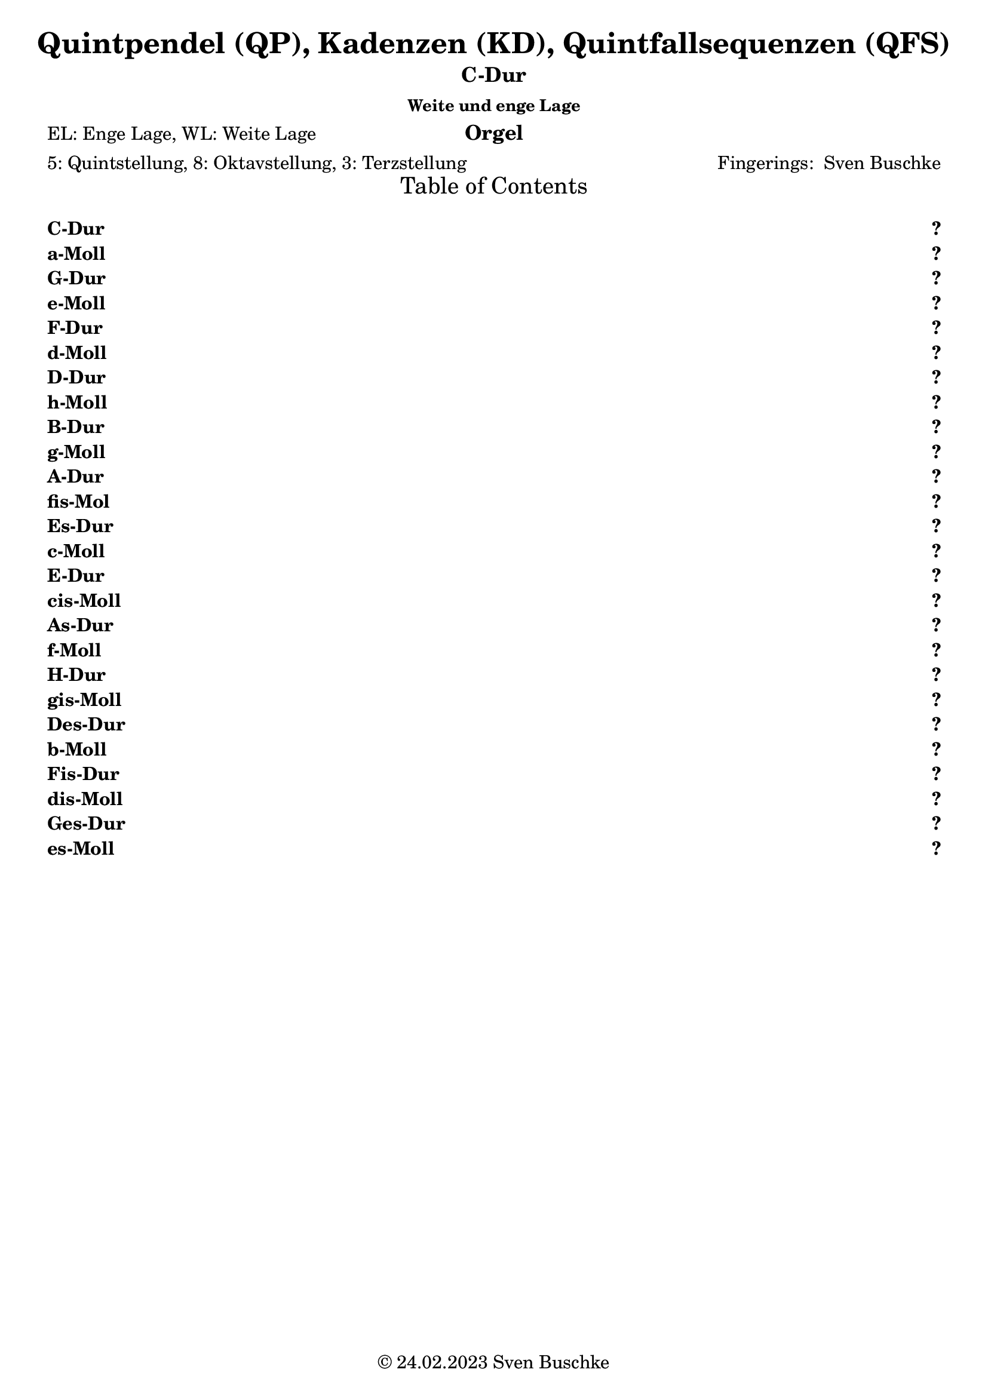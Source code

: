 \version "2.24.3"
\language "english"

\header {
  dedication = ""
  title = "Quintpendel (QP), Kadenzen (KD), Quintfallsequenzen (QFS)"
  subtitle = "C-Dur"
  subsubtitle = "Weite und enge Lage"
  instrument = "Orgel"
  composer = ""
  arranger = \markup{"Fingerings: " \with-url "https://buschke.com" "Sven Buschke"}
  poet = "EL: Enge Lage, WL: Weite Lage"
  meter = "5: Quintstellung, 8: Oktavstellung, 3: Terzstellung"
  piece = ""
  opus = ""
  copyright = \markup{"© 24.02.2023" \with-url "https://buschke.com" "Sven Buschke"}
  tagline = ""
}

\paper {
  #(set-paper-size "a4")
}

\markuplist \table-of-contents
\pageBreak

global = {
  \key c \major
  \numericTimeSignature
  \time 3/4
  \tempo "Andante" 4=50
}

% -----------------------------------------------
% -----------------------------------------------
% -----------------------------------------------
% begin C major
% -----------------------------------------------
% -----------------------------------------------
% -----------------------------------------------

\label #'C-Dur
\tocItem \markup {C-Dur}

globalA = {
  \key c \major
  %   \numericTimeSignature
  \time 3/4
  \tempo "Andante" 4=50
}

scoreASoprano = \relative c'' {
  \globalA
  % Music follows here.
  g^\markup{\column{\line{C-Dur: QP\super{5}\sub{EL}}\line{I-V-I}}} g g
  g^\markup{\column{\line{QP\super{5}\sub{EL}}\line{I-IV-I}}} a g
  g^\markup{\column{\line{QP\super{5}\sub{EL}}\line{I-VII-I}}} f g
  \bar "||"
  c^\markup{\column{\line{QP\super{8}\sub{EL}}\line{I-V-I}}} b c
  c^\markup{\column{\line{QP\super{8}\sub{EL}}\line{I-IV-I}}} c c
  c^\markup{\column{\line{QP\super{8}\sub{EL}}\line{I-VII-I}}} b c
  \bar "||"
  e,^\markup{\column{\line{QP\super{3}\sub{EL}}\line{I-V-I}}} d e
  e^\markup{\column{\line{QP\super{3}\sub{EL}}\line{I-IV-I}}} f e
  e8^\markup{\column{\line{QP\super{3}\sub{EL}}\line{I-VII-I}}}[d e] e f e
  \bar "||"
  g4^\markup{\column{\line{QP\super{5}\sub{WL}}\line{I-V-I}}} g g
  g^\markup{\column{\line{QP\super{5}\sub{WL}}\line{I-IV-I}}} a g
  g^\markup{\column{\line{QP\super{5}\sub{WL}}\line{I-VII-I}}} r r
  \bar "||"
  c^\markup{\column{\line{QP\super{8}\sub{WL}}\line{I-V-I}}} b c
  c^\markup{\column{\line{QP\super{8}\sub{WL}}\line{I-IV-I}}} c c
  c^\markup{\column{\line{QP\super{8}\sub{WL}}\line{I-VII-I}}} b c
  \bar "||"
  e^\markup{\column{\line{QP\super{3}\sub{WL}}\line{I-V-I}}} d e
  e^\markup{\column{\line{QP\super{3}\sub{WL}}\line{I-IV-I}}} f e
  e8^\markup{\column{\line{QP\super{3}\sub{WL}}\line{I-VII-I}}}[d e] e[f e]
  \bar "|.|"\break
  \time 4/4
  % KD I IV V I
  g,4^\markup{\column{\line{KD\super{5}\sub{EL}}\line{I-IV-V-I}}} a g g
  \bar "||"
  c^\markup{\column{\line{KD\super{8}\sub{EL}}\line{I-IV-V-I}}} c b c
  \bar "||"
  e,^\markup{\column{\line{KD\super{3}\sub{EL}}\line{I-IV-V-I}}} f d e
  \bar "||"
  g^\markup{\column{\line{KD\super{5}\sub{WL}}\line{I-IV-V-I}}} a g g
  \bar "||"
  c4^\markup{\column{\line{KD\super{8}\sub{WL}}\line{I-IV-V-I}}} c b c
  \bar "||"
  e^\markup{\column{\line{KD\super{3}\sub{WL}}\line{I-IV-V-I}}} f d e
  \bar "|.|"
  % KD I IV VII I
  g,4^\markup{\column{\line{KD\super{5}\sub{EL}}\line{I-IV-VII-I}}} a f g
  \bar "||"
  c^\markup{\column{\line{KD\super{8}\sub{EL}}\line{I-IV-VII-I}}} c b c
  \bar "||"
  e,^\markup{\column{\line{KD\super{3}\sub{EL}}\line{I-IV-VII-I}}} f d e
  \bar "||"
  g^\markup{\column{\line{KD\super{5}\sub{WL}}\line{I-IV-VII-I}}} a f g
  \bar "||"
  c4^\markup{\column{\line{KD\super{8}\sub{WL}}\line{I-IV-VII-I}}} c b c
  \bar "||"
  e^\markup{\column{\line{KD\super{3}\sub{WL}}\line{I-IV-VII-I}}} f d e
  \bar "|.|"
  % KD I II65 V I
  g,4^\markup{\column{\line{KD\super{5}\sub{EL}}\line{I-II\super{6/5}-V-I}}} a g g
  \bar "||"
  c^\markup{\column{\line{KD\super{8}\sub{EL}}\line{I-II\super{6/5}-V-I}}} c b c
  \bar "||"
  e,^\markup{\column{\line{KD\super{3}\sub{EL}}\line{I-II\super{6/5}-V-I}}} d d e
  \bar "||"
  g^\markup{\column{\line{KD\super{5}\sub{WL}}\line{I-II\super{6/5}-V-I}}} a g g
  \bar "||"
  c4^\markup{\column{\line{KD\super{8}\sub{WL}}\line{I-II\super{6/5}-V-I}}} c b c
  \bar "||"
  e^\markup{\column{\line{KD\super{3}\sub{WL}}\line{I-II\super{6/5}-V-I}}} d d e
  \bar "|.|"
  % QFS
  g,^\markup{\column{\line{QFS\super{5}\sub{EL}}\line{I-IV-VII-III-VI-II-V-I}}} a f g e f d e
  \bar "||"
  c'^\markup{\column{\line{QFS\super{8}\sub{EL}}\line{I-IV-VII-III-VI-II-V-I}}} c b b a a g g
  \bar "||"
  e'^\markup{\column{\line{QFS\super{3}\sub{EL}}\line{I-IV-VII-III-VI-II-V-I}}} f d e c d b c
  \bar "||"
  g'^\markup{\column{\line{QFS\super{5}\sub{WL}}\line{I-IV-VII-III-VI-II-V-I}}} a f g e f d e
  \bar "||"
  c^\markup{\column{\line{QFS\super{8}\sub{WL}}\line{I-IV-VII-III-VI-II-V-I}}} c b b a a g g
  \bar "||"
  e'^\markup{\column{\line{QFS\super{3}\sub{WL}}\line{I-IV-VII-III-VI-II-V-I}}} f d e c d b c
  \bar "|."  
}

scoreAAlto = \relative c' {
  \globalA
  % Music follows here.
  % QP^5_EL
  e d e
  e f e
  e d e
  % QP^8_EL
  g g g
  g a g
  g f g
  % QP^3_EL
  c, b c
  c c c
  c8[b c]c[b c]
  % QP^5_WL
  c4 b c
  c c c
  c r r
  % QP^8_WL
  e d e
  e f e
  e d e
  % QP^3_WL
  g g g
  g a g
  g8[f g] g[f g]
  \time 4/4
  % KD
  % KD^5_WE-I-IV-V-I
  e4 f d e
  % KD^8_EL-I-IV-V-I
  g a g g
  % KD^3_EL-I-IV-V-I
  c, c b c
  % KD^5_WL-I-IV-V-I
  c c b c
  % KD^8_WL-I-IV-V-I
  e f d e
  % KD^3_WL-I-IV-V-I
  g a g g
  % KD^5_WE-I-IV-V-I
  e4 f d e
  % KD^8_EL-I-IV-V-I
  g a f g
  % KD^3_EL-I-IV-V-I
  c, c b c
  % KD^5_WL-I-IV-V-I
  c c b c
  % KD^8_WL-I-IV-V-I
  e f d e
  % KD^3_WL-I-IV-V-I
  g a f g
  % KD^5_WE-I-IV-V-I
  e4 d d e
  % KD^8_EL-I-IV-V-I
  g a g g
  % KD^3_EL-I-IV-V-I
  c, c b c
  % KD^5_WL-I-IV-V-I
  c c b c
  % KD^8_WL-I-IV-V-I
  e d d e
  % KD^3_WL-I-IV-V-I
  g a g g
  % QFS
  % QFS^5_EL-I-IV-VII-III-VI-II-V-I
  e f d e c d b c
  % QFS^8_EL-I-IV-VII-III-VI-II-V-I
  g' a f g e f d e
  % QFS^3_EL-I-IV-VII-III-VI-II-V-I
  c' c b b a a g g
  % QFS^5_WL-I-IV-VII-III-VI-II-V-I
  c c b b a a g g
  % QFS^8_WL-I-IV-VII-III-VI-II-V-I
  e f d e c d b c
  % QFS^3_WL-I-IV-VII-III-VI-II-V-I
  g' a f g e f d e
  \bar "|."  
}

scoreATenor = \relative c' {
  \globalA
  % Music follows here.
  % QP^5_EL
  c b c
  c c c
  c b c
  % QP^8_EL
  e d e
  e f e
  e d e
  % QP^3_EL
  g, g g
  g a g
  g8[f g]g[f g]
  % QP^5_WL
  e4 d e
  e f e
  e r r
  % QP^8_WL
  g g g
  g a g
  g f g
  % QP^3_WL
  c b c
  c c c
  c8[b c]c[b c]
  \time 4/4
  % KD
  % KD^5_EL-I-IV-V-I
  c4 c b c
  % KD^8_EL-I-IV-V-I
  e f d e
  % KD^3_EL-I-IV-V-I
  g, a g g
  % KD^5_WL-I-IV-V-I
  e f d e
  % KD^8_WL-I-IV-V-I
  g a g g
  % KD^3_WL-I-IV-V-I
  c c b c
  % KD^5_EL-I-IV-V-I
  c4 c b c
  % KD^8_EL-I-IV-V-I
  e f d e
  % KD^3_EL-I-IV-V-I
  g, a f g
  % KD^5_WL-I-IV-V-I
  e f g e
  % KD^8_WL-I-IV-V-I
  g a f g
  % KD^3_WL-I-IV-V-I
  c c b c
  % KD^5_EL-I-IV-V-I
  c4 c b c
  % KD^8_EL-I-IV-V-I
  e d d e
  % KD^3_EL-I-IV-V-I
  g, a g g
  % KD^5_WL-I-IV-V-I
  e d d e
  % KD^8_WL-I-IV-V-I
  g a g g
  % KD^3_WL-I-IV-V-I
  c c b c
  % QFS
  % QFS^5_EL-I-IV-VII-III-VI-II-V-I
  c c b b a a g g
  % QFS^8_EL-I-IV-VII-III-VI-II-V-I
  e' f d e c d b c
  % QFS^3_EL-I-IV-VII-III-VI-II-V-I
  g' a f g e f d e
  % QFS^5_WL-I-IV-VII-III-VI-II-V-I
  e f d e c d b c
  % QFS^8_WL-I-IV-VII-III-VI-II-V-I
  g a f g e f d e
  % QFS^3_WL-I-IV-VII-III-VI-II-V-I
  c' c b b a a g g
  \bar "|."  
}

scoreABass = \relative c {
  \globalA
  % Music follows here.
  % QP^5_EL
  c g c
  c f c
  c d c
  % QP^8_EL
  c g c
  c f, c'
  c d c
  % QP^3_EL
  c g c
  c f c
  c8[d c]c[d c]
  % QP^5_WL
  c4 g c
  c f, c'
  c r r
  % QP^8_WL
  c g c
  c f c
  c d c
  % QP^3_WL
  c g c
  c f c
  c8[d c]c[d c]
  \time 4/4
  % KD
  % KD^5_EL-I-IV-V-I
  c4 f, g c|
  % KD^8_EL-I-IV-V-I
  c f, g c|
  % KD^3_EL-I-IV-V-I
  c f, g c|
  % KD^5_WL-I-IV-V-I
  c f, g c|
  % KD^8_WL-I-IV-V-I
  c f, g c|
  % KD^3_WL-I-IV-V-I
  c f, g c|
  % KD^5_EL-I-IV-V-I
  c4 f, d' c|
  % KD^8_EL-I-IV-V-I
  c f, d' c|
  % KD^3_EL-I-IV-V-I
  c f, d' c|
  % KD^5_WL-I-IV-V-I
  c f, d' c|
  % KD^8_WL-I-IV-V-I
  c f, d' c|
  % KD^3_WL-I-IV-V-I
  c f, d' c|
  % KD^5_EL-I-IV-V-I
  c4 f,8 \parenthesize fs g4 c|
  % KD^8_EL-I-IV-V-I
  c f,8 \parenthesize fs g4 c|
  % KD^3_EL-I-IV-V-I
  c f,8 \parenthesize fs g4 c|
  % KD^5_WL-I-IV-V-I
  c f,8 \parenthesize fs g4 c|
  % KD^8_WL-I-IV-V-I
  c f,8 \parenthesize fs g4 c|
  % KD^3_WL-I-IV-V-I
  c f,8 \parenthesize fs g4 c|
  % QFS
  % QFS^5_EL-I-IV-VII-III-VI-II-V-I
  c f b, e a, d g, c
  % QFS^8_EL-I-IV-VII-III-VI-II-V-I
  c f b, e a, d g, c
  % QFS^3_EL-I-IV-VII-III-VI-II-V-I
  c f b, e a, d g, c
  % QFS^5_WL-I-IV-VII-III-VI-II-V-I
  c f b, e a, d g, c
  % QFS^8_WL-I-IV-VII-III-VI-II-V-I
  c f b, e a, d g, c
  % QFS^3_WL-I-IV-VII-III-VI-II-V-I
  c f b, e a, d g, c
  \bar "|."  
}

scoreAVerse = \lyricmode {
  % Lyrics follow here.
  do so do do fa do do di do do so do do fa do do di do
  do so do do fa do do di do do di do do so do do fa do do
  do so do do fa do do di do do so do do fa do do di do do di do
  do fa so do do fa so do do fa so do do fa so do do fa so do do fa so do do fa si do do fa si do do fa si do do fa si do do fa si do do fa si do
  do fa so do do fa so do do fa so do do fa so do do fa so do do fa so do
  do fa si mi la re so do do fa si mi la re so do do fa si mi la re so do do fa si mi la re so do do fa si mi la re so do do fa si mi la re so do  
}

scoreAFigBass = \figuremode {
  \globalA
  % Figures follow here.
  % QP^5_EL
  r4 r r
  r4 r r
  r4 <6> r
  % QP^8_EL
  r4 r r
  r4 r r
  r4 <6> r
  % QP^3_EL
  r4 r r
  r4 r r
  r8 <6> r r <6> r
  % QP^5_WL
  r4 <6> r
  r4 r r
  r4 r r
  % QP^8_WL
  r4 r r
  r4 r r
  r4 <6> r
  % QP^3_WL
  r4 r r
  r4 r r
  r8 <6> r r <6> r
  \time 4/4
  %
  % KD I VI V I
  %
  % KD^5_EL-I-IV-V-I
  r4 r r r
  % KD^8_EL-I-IV-V-I
  r4 r r r
  % KD^3_EL-I-IV-V-I
  r4 r r r
  % KD^5_WL-I-IV-V-I
  r4 r r r
  % KD^8_WL-I-IV-V-I
  r4 r r r
  % KD^3_WL-I-IV-V-I
  r4 r r r
  %
  % KD I VI VII I
  %
  % KD^5_EL-I-IV-VII-I
  r4 r r r
  % KD^8_EL-I-IV-VII-I
  r4 r r r
  % KD^3_EL-I-IV-VII-I
  r4 r r r
  % KD^5_WL-I-IV-VII-I
  r4 r r r
  % KD^8_WL-I-IV-VII-I
  r4 r r r
  % KD^3_WL-I-IV-VII-I
  r4 r r r
  %
  % KD I II6/5 V I
  %
  % KD^5_EL-I-II6/5-V-I
  r4 <6 5> r r
  % KD^8_EL-I-II6/5-V-I
  r4 <6 5> r r
  % KD^3_EL-I-II6/5-V-I
  r4 <6 5> r r
  % KD^5_WL-I-II6/5-V-I
  r4 <6 5> r r
  % KD^8_WL-I-II6/5-V-I
  r4 <6 5> r r
  % KD^3_WL-I-II6/5-V-I
  r4 <6 5> r r
  %
  % QFS
  %
  r4 r r r
  r4 r r r
  r4 r r r
  r4 r r r
  r4 r r r
  r4 r r r
  r4 r r r
  r4 r r r
  r4 r r r
  r4 r r r
  r4 r r r
  r4 r r r  
}

scoreAChordNames = \chordmode {
  \globalA
  \germanChords
  % Chords follow here.
  % QP^5_EL
  c g c
  c f c
  c b:dim/d c
  % QP^8_EL
  c g c
  c f, c'
  c b:dim/d c
  % QP^3_EL
  c g c
  c f c
  c8[b:dim/d c]c[b:dim/d c]
  % QP^5_WL
  c4 g c
  c f, c'
  c s s
  % QP^8_WL
  c g c
  c f c
  c b:dim/d c
  % QP^3_WL
  c g c
  c f c
  c8[b:dim/d c]c[b:dim/d c]
  \time 4/4
  % KD
  % KD^5_EL-I-IV-V-I
  c4 f, g c|
  % KD^8_EL-I-IV-V-I
  c f, g c|
  % KD^3_EL-I-IV-V-I
  c f, g c|
  % KD^5_WL-I-IV-V-I
  c f, g c|
  % KD^8_WL-I-IV-V-I
  c f, g c|
  % KD^3_WL-I-IV-V-I
  c f, g c|
  % KD^5_EL-I-IV-V-I
  c4 f, b:dim/d' c|
  % KD^8_EL-I-IV-V-I
  c f, b:dim/d' c|
  % KD^3_EL-I-IV-V-I
  c f, b:dim/d' c|
  % KD^5_WL-I-IV-V-I
  c f, b:dim/d' c|
  % KD^8_WL-I-IV-V-I
  c f, b:dim/d' c|
  % KD^3_WL-I-IV-V-I
  c f, b:dim/d' c|
  % KD^5_EL-I-IV-V-I
  c4 f,8 \parenthesize fs g4 c|
  % KD^8_EL-I-IV-V-I
  c f,8 \parenthesize fs g4 c|
  % KD^3_EL-I-IV-V-I
  c f,8 \parenthesize fs g4 c|
  % KD^5_WL-I-IV-V-I
  c f,8 \parenthesize fs g4 c|
  % KD^8_WL-I-IV-V-I
  c f,8 \parenthesize fs g4 c|
  % KD^3_WL-I-IV-V-I
  c f,8 \parenthesize fs g4 c|
  % QFS
  % QFS^5_EL-I-IV-VII-III-VI-II-V-I
  c f b, e a, d g, c
  % QFS^8_EL-I-IV-VII-III-VI-II-V-I
  c f b, e a, d g, c
  % QFS^3_EL-I-IV-VII-III-VI-II-V-I
  c f b, e a, d g, c
  % QFS^5_WL-I-IV-VII-III-VI-II-V-I
  c f b, e a, d g, c
  % QFS^8_WL-I-IV-VII-III-VI-II-V-I
  c f b, e a, d g, c
  % QFS^3_WL-I-IV-VII-III-VI-II-V-I
  c f b, e a, d g, c
  \bar "|."  
}

scoreAChoirPart = \new ChoirStaff <<
  \new Staff \with {
    midiInstrument = "choir aahs"
    instrumentName = \markup \center-column { "Sopran" "Alt" }
    shortInstrumentName = \markup \center-column { "S." "A." }
  } <<
    \new Voice = "soprano" \with {
      \consists "Ambitus_engraver"
    } { \voiceOne \scoreASoprano }
    \new Voice = "alto" \with {
      \consists "Ambitus_engraver"
      \override Ambitus #'X-offset = #2.0
    } { \voiceTwo \scoreAAlto }
  >>
  \new Lyrics \with {
    \override VerticalAxisGroup #'staff-affinity = #CENTER
  } \lyricsto "soprano" \scoreAVerse
  \new Staff \with {
    midiInstrument = "choir aahs"
    instrumentName = \markup \center-column { "Tenor" "Bass" }
    shortInstrumentName = \markup \center-column { "T." "B." }
  } <<
    \clef bass
    \new Voice = "tenor" \with {
      \consists "Ambitus_engraver"
    } { \voiceOne \scoreATenor }
    \new Voice = "bass" \with {
      \consists "Ambitus_engraver"
      \override Ambitus #'X-offset = #2.0
    } { \voiceTwo \scoreABass }
  >>
>>

scoreABassFiguresPart = \new FiguredBass \scoreAFigBass

scoreAChordsPart = \new ChordNames \scoreAChordNames

\bookpart {
  \score {
    <<
      \scoreAChoirPart
      \scoreABassFiguresPart
      \scoreAChordsPart
    >>
    \layout { }
    \midi { }
  }
}

% -----------------------------------------------
% -----------------------------------------------
% -----------------------------------------------
% begin a minor
% -----------------------------------------------
% -----------------------------------------------
% -----------------------------------------------

\label #'a-Moll
\tocItem \markup {a-Moll}

globalB = {
  \key a \minor
  %   \numericTimeSignature
  \time 3/4
  \tempo "Andante" 4=50
}

scoreBSoprano = \relative c'' {
  \globalB
  % Music follows here.
  e,^\markup{\column{\line{C-Dur: QP\super{5}\sub{EL}}\line{I-V-I}}} e e
  e^\markup{\column{\line{QP\super{5}\sub{EL}}\line{I-IV-I}}} f e
  e^\markup{\column{\line{QP\super{5}\sub{EL}}\line{I-VII-I}}} d e
  \bar "||"
  a^\markup{\column{\line{QP\super{8}\sub{EL}}\line{I-V-I}}} gs a
  a^\markup{\column{\line{QP\super{8}\sub{EL}}\line{I-IV-I}}} a a
  a^\markup{\column{\line{QP\super{8}\sub{EL}}\line{I-VII-I}}} gs a
  \bar "||"
  c,^\markup{\column{\line{QP\super{3}\sub{EL}}\line{I-V-I}}} b c
  c^\markup{\column{\line{QP\super{3}\sub{EL}}\line{I-IV-I}}} d c
  c8^\markup{\column{\line{QP\super{3}\sub{EL}}\line{I-VII-I}}}[b c] c d c
  \bar "||"
  e4^\markup{\column{\line{QP\super{5}\sub{WL}}\line{I-V-I}}} e e
  e^\markup{\column{\line{QP\super{5}\sub{WL}}\line{I-IV-I}}} f e
  e^\markup{\column{\line{QP\super{5}\sub{WL}}\line{I-VII-I}}} r r
  \bar "||"
  a^\markup{\column{\line{QP\super{8}\sub{WL}}\line{I-V-I}}} gs a
  a^\markup{\column{\line{QP\super{8}\sub{WL}}\line{I-IV-I}}} a a
  a^\markup{\column{\line{QP\super{8}\sub{WL}}\line{I-VII-I}}} gs a
  \bar "||"
  c^\markup{\column{\line{QP\super{3}\sub{WL}}\line{I-V-I}}} b c
  c^\markup{\column{\line{QP\super{3}\sub{WL}}\line{I-IV-I}}} d c
  c8^\markup{\column{\line{QP\super{3}\sub{WL}}\line{I-VII-I}}}[b c] c[d c]
  \bar "|.|"\break
  \time 4/4
  % KD I IV V I
  e,4^\markup{\column{\line{KD\super{5}\sub{EL}}\line{I-IV-V-I}}} f e e
  \bar "||"
  a^\markup{\column{\line{KD\super{8}\sub{EL}}\line{I-IV-V-I}}} a gs a
  \bar "||"
  c,^\markup{\column{\line{KD\super{3}\sub{EL}}\line{I-IV-V-I}}} d b c
  \bar "||"
  e^\markup{\column{\line{KD\super{5}\sub{WL}}\line{I-IV-V-I}}} f e e
  \bar "||"
  a4^\markup{\column{\line{KD\super{8}\sub{WL}}\line{I-IV-V-I}}} a gs a
  \bar "||"
  c^\markup{\column{\line{KD\super{3}\sub{WL}}\line{I-IV-V-I}}} d b c
  \bar "|.|"
  % KD I IV VII I
  e,4^\markup{\column{\line{KD\super{5}\sub{EL}}\line{I-IV-VII-I}}} f d e
  \bar "||"
  a^\markup{\column{\line{KD\super{8}\sub{EL}}\line{I-IV-VII-I}}} a gs a
  \bar "||"
  c,^\markup{\column{\line{KD\super{3}\sub{EL}}\line{I-IV-VII-I}}} d b c
  \bar "||"
  e^\markup{\column{\line{KD\super{5}\sub{WL}}\line{I-IV-VII-I}}} f d e
  \bar "||"
  a4^\markup{\column{\line{KD\super{8}\sub{WL}}\line{I-IV-VII-I}}} a gs a
  \bar "||"
  c^\markup{\column{\line{KD\super{3}\sub{WL}}\line{I-IV-VII-I}}} d b c
  \bar "|.|"
  % KD I II65 V I
  e,4^\markup{\column{\line{KD\super{5}\sub{EL}}\line{I-II\super{6/5}-V-I}}} f e e
  \bar "||"
  a^\markup{\column{\line{KD\super{8}\sub{EL}}\line{I-II\super{6/5}-V-I}}} a gs a
  \bar "||"
  c,^\markup{\column{\line{KD\super{3}\sub{EL}}\line{I-II\super{6/5}-V-I}}} b b c
  \bar "||"
  e^\markup{\column{\line{KD\super{5}\sub{WL}}\line{I-II\super{6/5}-V-I}}} f e e
  \bar "||"
  a4^\markup{\column{\line{KD\super{8}\sub{WL}}\line{I-II\super{6/5}-V-I}}} a gs a
  \bar "||"
  c^\markup{\column{\line{KD\super{3}\sub{WL}}\line{I-II\super{6/5}-V-I}}} b b c
  \bar "|.|"
  % QFS
  e,^\markup{\column{\line{QFS\super{5}\sub{EL}}\line{I-IV-VII-III-VI-II-V-I}}} f d e c d b c
  \bar "||"
  a'^\markup{\column{\line{QFS\super{8}\sub{EL}}\line{I-IV-VII-III-VI-II-V-I}}} a gs gs f f e e
  \bar "||"
  c'^\markup{\column{\line{QFS\super{3}\sub{EL}}\line{I-IV-VII-III-VI-II-V-I}}} d b c a b gs a
  \bar "||"
  e'^\markup{\column{\line{QFS\super{5}\sub{WL}}\line{I-IV-VII-III-VI-II-V-I}}} f d e c d b c
  \bar "||"
  a^\markup{\column{\line{QFS\super{8}\sub{WL}}\line{I-IV-VII-III-VI-II-V-I}}} a gs gs f f e e
  \bar "||"
  cs'^\markup{\column{\line{QFS\super{3}\sub{WL}}\line{I-IV-VII-III-VI-II-V-I}}} d b c a b gs a
  \bar "|."  
}

scoreBAlto = \relative c' {
  \globalB
  % Music follows here.
  % QP^5_EL
  c b c
  c d c
  c b c
  % QP^8_EL
  e e e
  e f e
  e d e
  % QP^3_EL
  a, gs a
  a a a
  a8[gs a]a[gs a]
  % QP^5_WL
  a4 gs a
  a a a
  a r r
  % QP^8_WL
  c b c
  c d c
  c b c
  % QP^3_WL
  e e e
  e f e
  e8[d e] e[d e]
  \time 4/4
  % KD
  % KD^5_WE-I-IV-V-I
  c4 d b c
  % KD^8_EL-I-IV-V-I
  e fs e e
  % KD^3_EL-I-IV-V-I
  a, a gs a
  % KD^5_WL-I-IV-V-I
  a a gs a
  % KD^8_WL-I-IV-V-I
  c d b c
  % KD^3_WL-I-IV-V-I
  e f e e
  % KD^5_WE-I-IV-V-I
  c4 d b c
  % KD^8_EL-I-IV-V-I
  e f d e
  % KD^3_EL-I-IV-V-I
  a, a gs a
  % KD^5_WL-I-IV-V-I
  a a gs a
  % KD^8_WL-I-IV-V-I
  c d b c
  % KD^3_WL-I-IV-V-I
  e f d e
  % KD^5_WE-I-IV-V-I
  c4 b b c
  % KD^8_EL-I-IV-V-I
  e f e e
  % KD^3_EL-I-IV-V-I
  a, a gs a
  % KD^5_WL-I-IV-V-I
  a a gs a
  % KD^8_WL-I-IV-V-I
  c b b c
  % KD^3_WL-I-IV-V-I
  e f e e
  % QFS
  % QFS^5_EL-I-IV-VII-III-VI-II-V-I
  c d b c a b gs a
  % QFS^8_EL-I-IV-VII-III-VI-II-V-I
  e' f d e c d b c
  % QFS^3_EL-I-IV-VII-III-VI-II-V-I
  a' a gs gs f f e e
  % QFS^5_WL-I-IV-VII-III-VI-II-V-I
  a a gs gs f f e e
  % QFS^8_WL-I-IV-VII-III-VI-II-V-I
  c d b c a b gs a
  % QFS^3_WL-I-IV-VII-III-VI-II-V-I
  e' f d e c d b c
  \bar "|."  
}

scoreBTenor = \relative c' {
  \globalB
  % Music follows here.
  % QP^5_EL
  a gs a
  a a a
  a gs a
  % QP^8_EL
  c b c
  c d c
  c b c
  % QP^3_EL
  e, e e
  e f e
  e8[d e]e[d e]
  % QP^5_WL
  c4 b c
  c d c
  c r r
  % QP^8_WL
  e e e
  e f e
  e d e
  % QP^3_WL
  a gs a
  a a a
  a8[gs a]a[gs a]
  \time 4/4
  % KD
  % KD^5_EL-I-IV-V-I
  a4 a gs a
  % KD^8_EL-I-IV-V-I
  c d b c
  % KD^3_EL-I-IV-V-I
  e, f e e
  % KD^5_WL-I-IV-V-I
  c d b c
  % KD^8_WL-I-IV-V-I
  e f e e
  % KD^3_WL-I-IV-V-I
  a a gs a
  % KD^5_EL-I-IV-V-I
  a4 a gs a
  % KD^8_EL-I-IV-V-I
  c d b c
  % KD^3_EL-I-IV-V-I
  e, f d e
  % KD^5_WL-I-IV-V-I
  c d e c
  % KD^8_WL-I-IV-V-I
  e f d e
  % KD^3_WL-I-IV-V-I
  a a gs a
  % KD^5_EL-I-IV-V-I
  a4 a gs a
  % KD^8_EL-I-IV-V-I
  c b b c
  % KD^3_EL-I-IV-V-I
  e, f e e
  % KD^5_WL-I-IV-V-I
  c b b c
  % KD^8_WL-I-IV-V-I
  e f e e
  % KD^3_WL-I-IV-V-I
  a a gs a
  % QFS
  % QFS^5_EL-I-IV-VII-III-VI-II-V-I
  a a gs gs f f e e
  % QFS^8_EL-I-IV-VII-III-VI-II-V-I
  c' d b c a b gs a
  % QFS^3_EL-I-IV-VII-III-VI-II-V-I
  e' f d e c d b c
  % QFS^5_WL-I-IV-VII-III-VI-II-V-I
  c d b c a b gs a
  % QFS^8_WL-I-IV-VII-III-VI-II-V-I
  e f d e c d b c
  % QFS^3_WL-I-IV-VII-III-VI-II-V-I
  a' a gs gs f f e e
  \bar "|."  
}

scoreBBass = \relative c {
  \globalB
  % Music follows here.
  % QP^5_EL
  a e a
  a d a
  a b a
  % QP^8_EL
  a e a
  a d, a'
  a b a
  % QP^3_EL
  a e a
  a d a
  a8[b a]a[b a]
  % QP^5_WL
  a4 e a
  a d, a'
  a r r
  % QP^8_WL
  a e a
  a d a
  a b a
  % QP^3_WL
  a e a
  a d a
  a8[b a]a[b a]
  \time 4/4
  % KD
  % KD^5_EL-I-IV-V-I
  a4 d, e a|
  % KD^8_EL-I-IV-V-I
  a d, e a|
  % KD^3_EL-I-IV-V-I
  a d, e a|
  % KD^5_WL-I-IV-V-I
  a d, e a|
  % KD^8_WL-I-IV-V-I
  a d, e a|
  % KD^3_WL-I-IV-V-I
  a d, e a|
  % KD^5_EL-I-IV-V-I
  a4 d, b' a|
  % KD^8_EL-I-IV-V-I
  a d, b' a|
  % KD^3_EL-I-IV-V-I
  a d, b' a|
  % KD^5_WL-I-IV-V-I
  a d, b' a|
  % KD^8_WL-I-IV-V-I
  a d, b' a|
  % KD^3_WL-I-IV-V-I
  a d, b' a|
  % KD^5_EL-I-IV-V-I
  a4 d,8 \parenthesize ds e4 a|
  % KD^8_EL-I-IV-V-I
  a d,8 \parenthesize ds e4 a|
  % KD^3_EL-I-IV-V-I
  a d,8 \parenthesize ds e4 a|
  % KD^5_WL-I-IV-V-I
  a d,8 \parenthesize ds e4 a|
  % KD^8_WL-I-IV-V-I
  a d,8 \parenthesize ds e4 a|
  % KD^3_WL-I-IV-V-I
  a d,8 \parenthesize ds e4 a|
  % QFS
  % QFS^5_EL-I-IV-VII-III-VI-II-V-I
  a d gs, c f, b e, a
  % QFS^8_EL-I-IV-VII-III-VI-II-V-I
  a d gs, c f, b e, a
  % QFS^3_EL-I-IV-VII-III-VI-II-V-I
  a d gs, c f, b e, a
  % QFS^5_WL-I-IV-VII-III-VI-II-V-I
  a d gs, c f, b e, a
  % QFS^8_WL-I-IV-VII-III-VI-II-V-I
  a d gs, c f, b e, a
  % QFS^3_WL-I-IV-VII-III-VI-II-V-I
  a d gs, c f, b e, a
  \bar "|."  
}

scoreBVerse = \lyricmode {
  % Lyrics follow here.
  \scoreAVerse
}

scoreBFigBass = \figuremode {
  \globalB
  % Figures follow here.
  % QP^5_EL
  r4 r r
  r4 r r
  r4 <6> r
  % QP^8_EL
  r4 r r
  r4 r r
  r4 <6> r
  % QP^3_EL
  r4 r r
  r4 r r
  r8 <6> r r <6> r
  % QP^5_WL
  r4 <6> r
  r4 r r
  r4 r r
  % QP^8_WL
  r4 r r
  r4 r r
  r4 <6> r
  % QP^3_WL
  r4 r r
  r4 r r
  r8 <6> r r <6> r
  \time 4/4
  %
  % KD I VI V I
  %
  % KD^5_EL-I-IV-V-I
  r4 r r r
  % KD^8_EL-I-IV-V-I
  r4 r r r
  % KD^3_EL-I-IV-V-I
  r4 r r r
  % KD^5_WL-I-IV-V-I
  r4 r r r
  % KD^8_WL-I-IV-V-I
  r4 r r r
  % KD^3_WL-I-IV-V-I
  r4 r r r
  %
  % KD I VI VII I
  %
  % KD^5_EL-I-IV-VII-I
  r4 r r r
  % KD^8_EL-I-IV-VII-I
  r4 r r r
  % KD^3_EL-I-IV-VII-I
  r4 r r r
  % KD^5_WL-I-IV-VII-I
  r4 r r r
  % KD^8_WL-I-IV-VII-I
  r4 r r r
  % KD^3_WL-I-IV-VII-I
  r4 r r r
  %
  % KD I II6/5 V I
  %
  % KD^5_EL-I-II6/5-V-I
  r4 <6 5> r r
  % KD^8_EL-I-II6/5-V-I
  r4 <6 5> r r
  % KD^3_EL-I-II6/5-V-I
  r4 <6 5> r r
  % KD^5_WL-I-II6/5-V-I
  r4 <6 5> r r
  % KD^8_WL-I-II6/5-V-I
  r4 <6 5> r r
  % KD^3_WL-I-II6/5-V-I
  r4 <6 5> r r
  %
  % QFS
  %
  r4 r r r
  r4 r r r
  r4 r r r
  r4 r r r
  r4 r r r
  r4 r r r
  r4 r r r
  r4 r r r
  r4 r r r
  r4 r r r
  r4 r r r
  r4 r r r  
}

scoreBChordNames = \chordmode {
  \globalB
  \germanChords
  % Chords follow here.
  % QP^5_EL
  a:min e a:min
  a:min d a:min
  a:min gs:dim/b a
  % QP^8_EL
  a:min e a:min
  a:min d:min a:min
  a:min gs:dim/b a:min
  % QP^3_EL
  a:min e a:min
  a:min d:min a:min
  a8[gs:dim/b a]a[gs:dim/b a]
  % QP^5_WL
  a4:min e a:min
  a:min d:min a:min
  a:min s s
  % QP^8_WL
  a:min e a:min
  a:min d:min a:min
  a:min gs:dim/b a:min
  % QP^3_WL
  a:min e a:min
  a:min d:min a:min
  a8[gs:dim/b a]a[gs:dim/b a]
  \time 4/4
  % KD
  % KD^5_EL-I-IV-V-I
  a4:min d:min e a:min|
  % KD^8_EL-I-IV-V-I
  a:min d:min e a:min|
  % KD^3_EL-I-IV-V-I
  a:min d:min e a:min|
  % KD^5_WL-I-IV-V-I
  a:min d:min e a:min|
  % KD^8_WL-I-IV-V-I
  a:min d:min e a:min|
  % KD^3_WL-I-IV-V-I
  a:min d:min e a:min|
  % KD^5_EL-I-IV-V-I
  a4:min d:min gs:dim/b a:min|
  % KD^8_EL-I-IV-V-I
  a:min d:min gs:dim/b a:min|
  % KD^3_EL-I-IV-V-I
  a:min d:min gs:dim/b a:min|
  % KD^5_WL-I-IV-V-I
  a:min d:min gs:dim/b a:min|
  % KD^8_WL-I-IV-V-I
  a:min d:min gs:dim/b a:min|
  % KD^3_WL-I-IV-V-I
  a:min d:min gs:dim/b a:min|
  % KD^5_EL-I-IV-V-I
  a4:min d8:min \parenthesize ds e4 a:min|
  % KD^8_EL-I-IV-V-I
  a:min d8:min \parenthesize ds e4 a:min|
  % KD^3_EL-I-IV-V-I
  a:min d8:min \parenthesize ds e4 a:min|
  % KD^5_WL-I-IV-V-I
  a:min d8:min \parenthesize ds e4 a:min|
  % KD^8_WL-I-IV-V-I
  a:min d8:min \parenthesize ds e4 a:min|
  % KD^3_WL-I-IV-V-I
  a:min d8:min \parenthesize ds e4 a:min|
  % QFS
  % QFS^5_EL-I-IV-VII-III-VI-II-V-I
  a:min d:min gs c f b e a:min
  % QFS^8_EL-I-IV-VII-III-VI-II-V-I
  a:min d:min gs c f b e a:min
  % QFS^3_EL-I-IV-VII-III-VI-II-V-I
  a:min d:min gs c f b e a:min
  % QFS^5_WL-I-IV-VII-III-VI-II-V-I
  a:min d:min gs c f b e a:min
  % QFS^8_WL-I-IV-VII-III-VI-II-V-I
  a:min d:min gs c f b e a:min
  % QFS^3_WL-I-IV-VII-III-VI-II-V-I
  a:min d:min gs c f b e a:min
  \bar "|."  
}

scoreBChoirPart = \new ChoirStaff <<
  \new Staff \with {
    midiInstrument = "choir aahs"
    instrumentName = \markup \center-column { "Sopran" "Alt" }
    shortInstrumentName = \markup \center-column { "S." "A." }
  } <<
    \new Voice = "soprano" \with {
      \consists "Ambitus_engraver"
    } { \voiceOne \scoreBSoprano }
    \new Voice = "alto" \with {
      \consists "Ambitus_engraver"
      \override Ambitus #'X-offset = #2.0
    } { \voiceTwo \scoreBAlto }
  >>
  \new Lyrics \with {
    \override VerticalAxisGroup #'staff-affinity = #CENTER
  } \lyricsto "soprano" \scoreBVerse
  \new Staff \with {
    midiInstrument = "choir aahs"
    instrumentName = \markup \center-column { "Tenor" "Bass" }
    shortInstrumentName = \markup \center-column { "T." "B." }
  } <<
    \clef bass
    \new Voice = "tenor" \with {
      \consists "Ambitus_engraver"
    } { \voiceOne \scoreBTenor }
    \new Voice = "bass" \with {
      \consists "Ambitus_engraver"
      \override Ambitus #'X-offset = #2.0
    } { \voiceTwo \scoreBBass }
  >>
>>

scoreBBassFiguresPart = \new FiguredBass \scoreBFigBass

scoreBChordsPart = \new ChordNames \scoreBChordNames

\bookpart {
  \header {
    subtitle = "a-Moll"
  }
  \score {
    <<
      \scoreBChoirPart
      \scoreBBassFiguresPart
      \scoreBChordsPart
    >>
    \layout { }
    \midi { }
  }
}

% -----------------------------------------------
% -----------------------------------------------
% -----------------------------------------------
% begin G major
% -----------------------------------------------
% -----------------------------------------------
% -----------------------------------------------

\label #'G-Dur
\tocItem \markup {G-Dur}

globalC = {
  \transpose c g \key c \major
  %   \numericTimeSignature
  \time 3/4
  \tempo "Andante" 4=50
}

scoreCSoprano = \relative c'' {
  \globalC
  % Music follows here.
  \transpose c g, \scoreASoprano
}

scoreCAlto = \relative c' {
  \globalC
  % Music follows here.
  \transpose c g, \scoreAAlto
}

scoreCTenor = \relative c' {
  \globalC
  % Music follows here.
  \transpose c g, \scoreATenor
}

scoreCBass = \relative c {
  \globalC
  % Music follows here.
  \transpose c g, \scoreABass
}

scoreCVerse = \lyricmode {
  % Lyrics follow here.
  \scoreAVerse
}

scoreCFigBass = \figuremode {
  \globalC
  % Figures follow here.
  \scoreAFigBass
}

scoreCChordNames = \chordmode {
  \globalC
  \germanChords
  % Chords follow here.
  \transpose c g \scoreAChordNames
}

scoreCChoirPart = \new ChoirStaff <<
  \new Staff \with {
    midiInstrument = "choir aahs"
    instrumentName = \markup \center-column { "Sopran" "Alt" }
    shortInstrumentName = \markup \center-column { "S." "A." }
  } <<
    \new Voice = "soprano" \with {
      \consists "Ambitus_engraver"
    } { \voiceOne \scoreCSoprano }
    \new Voice = "alto" \with {
      \consists "Ambitus_engraver"
      \override Ambitus #'X-offset = #2.0
    } { \voiceTwo \scoreCAlto }
  >>
  \new Lyrics \with {
    \override VerticalAxisGroup #'staff-affinity = #CENTER
  } \lyricsto "soprano" \scoreCVerse
  \new Staff \with {
    midiInstrument = "choir aahs"
    instrumentName = \markup \center-column { "Tenor" "Bass" }
    shortInstrumentName = \markup \center-column { "T." "B." }
  } <<
    \clef bass
    \new Voice = "tenor" \with {
      \consists "Ambitus_engraver"
    } { \voiceOne \scoreCTenor }
    \new Voice = "bass" \with {
      \consists "Ambitus_engraver"
      \override Ambitus #'X-offset = #2.0
    } { \voiceTwo \scoreCBass }
  >>
>>

scoreCBassFiguresPart = \new FiguredBass \scoreCFigBass

scoreCChordsPart = \new ChordNames \scoreCChordNames

\bookpart {
  \header {
    subtitle = "G-Dur"
  }
  \score {
    <<
      \scoreCChoirPart
      \scoreCBassFiguresPart
      \scoreCChordsPart
    >>
    \layout { }
    \midi { }
  }
}

% -----------------------------------------------
% -----------------------------------------------
% -----------------------------------------------
% begin e minor
% -----------------------------------------------
% -----------------------------------------------
% -----------------------------------------------

\label #'e-Moll
\tocItem \markup {e-Moll}

globalD = {
  \transpose a e \key a \minor
  %   \numericTimeSignature
  \time 3/4
  \tempo "Andante" 4=50
}

scoreDSoprano = \relative c'' {
  \globalD
  % Music follows here.
  \transpose a e' \scoreBSoprano
}

scoreDAlto = \relative c' {
  \globalD
  % Music follows here.
  \transpose a e' \scoreBAlto
}

scoreDTenor = \relative c' {
  \globalD
  % Music follows here.
  \transpose a e' \scoreBTenor
}

scoreDBass = \relative c {
  \globalD
  % Music follows here.
  \transpose a e' \scoreBBass
}

scoreDVerse = \lyricmode {
  % Lyrics follow here.
  \scoreBVerse
}

scoreDFigBass = \figuremode {
  \globalD
  % Figures follow here.
  \scoreBFigBass
}

scoreDChordNames = \chordmode {
  \globalD
  \germanChords
  % Chords follow here.
  \transpose a e \scoreBChordNames
}

scoreDChoirPart = \new ChoirStaff <<
  \new Staff \with {
    midiInstrument = "choir aahs"
    instrumentName = \markup \center-column { "Sopran" "Alt" }
    shortInstrumentName = \markup \center-column { "S." "A." }
  } <<
    \new Voice = "soprano" \with {
      \consists "Ambitus_engraver"
    } { \voiceOne \scoreDSoprano }
    \new Voice = "alto" \with {
      \consists "Ambitus_engraver"
      \override Ambitus #'X-offset = #2.0
    } { \voiceTwo \scoreDAlto }
  >>
  \new Lyrics \with {
    \override VerticalAxisGroup #'staff-affinity = #CENTER
  } \lyricsto "soprano" \scoreDVerse
  \new Staff \with {
    midiInstrument = "choir aahs"
    instrumentName = \markup \center-column { "Tenor" "Bass" }
    shortInstrumentName = \markup \center-column { "T." "B." }
  } <<
    \clef bass
    \new Voice = "tenor" \with {
      \consists "Ambitus_engraver"
    } { \voiceOne \scoreDTenor }
    \new Voice = "bass" \with {
      \consists "Ambitus_engraver"
      \override Ambitus #'X-offset = #2.0
    } { \voiceTwo \scoreDBass }
  >>
>>

scoreDBassFiguresPart = \new FiguredBass \scoreDFigBass

scoreDChordsPart = \new ChordNames \scoreDChordNames

\bookpart {
  \header {
    subtitle = "e-Moll"
  }
  \score {
    <<
      \scoreDChoirPart
      \scoreDBassFiguresPart
      \scoreDChordsPart
    >>
    \layout { }
    \midi { }
  }
}

% -----------------------------------------------
% -----------------------------------------------
% -----------------------------------------------
% begin f major
% -----------------------------------------------
% -----------------------------------------------
% -----------------------------------------------

\label #'F-Dur
\tocItem \markup {F-Dur}

globalE = {
  \transpose c f \key c \major
  %   \numericTimeSignature
  \time 3/4
  \tempo "Andante" 4=50
}

scoreESoprano = \relative c'' {
  \globalE
  % Music follows here.
  \transpose c f \scoreASoprano
}

scoreEAlto = \relative c' {
  \globalE
  % Music follows here.
  \transpose c f \scoreAAlto
}

scoreETenor = \relative c' {
  \globalE
  % Music follows here.
  \transpose c f \scoreATenor
}

scoreEBass = \relative c {
  \globalE
  % Music follows here.
  \transpose c f \scoreABass
}

scoreEVerse = \lyricmode {
  % Lyrics follow here.
  \scoreAVerse
}

scoreEFigBass = \figuremode {
  \globalE
  % Figures follow here.
  \scoreAFigBass
}

scoreEChordNames = \chordmode {
  \globalE
  \germanChords
  % Chords follow here.
  \transpose c f \scoreAChordNames
}

scoreEChoirPart = \new ChoirStaff <<
  \new Staff \with {
    midiInstrument = "choir aahs"
    instrumentName = \markup \center-column { "Sopran" "Alt" }
    shortInstrumentName = \markup \center-column { "S." "A." }
  } <<
    \new Voice = "soprano" \with {
      \consists "Ambitus_engraver"
    } { \voiceOne \scoreESoprano }
    \new Voice = "alto" \with {
      \consists "Ambitus_engraver"
      \override Ambitus #'X-offset = #2.0
    } { \voiceTwo \scoreEAlto }
  >>
  \new Lyrics \with {
    \override VerticalAxisGroup #'staff-affinity = #CENTER
  } \lyricsto "soprano" \scoreEVerse
  \new Staff \with {
    midiInstrument = "choir aahs"
    instrumentName = \markup \center-column { "Tenor" "Bass" }
    shortInstrumentName = \markup \center-column { "T." "B." }
  } <<
    \clef bass
    \new Voice = "tenor" \with {
      \consists "Ambitus_engraver"
    } { \voiceOne \scoreETenor }
    \new Voice = "bass" \with {
      \consists "Ambitus_engraver"
      \override Ambitus #'X-offset = #2.0
    } { \voiceTwo \scoreEBass }
  >>
>>

scoreEBassFiguresPart = \new FiguredBass \scoreEFigBass

scoreEChordsPart = \new ChordNames \scoreEChordNames

\bookpart {
  \header {
    subtitle = "F-Dur"
  }
  \score {
    <<
      \scoreEChoirPart
      \scoreEBassFiguresPart
      \scoreEChordsPart
    >>
    \layout { }
    \midi { }
  }
}

% -----------------------------------------------
% -----------------------------------------------
% -----------------------------------------------
% begin d minor
% -----------------------------------------------
% -----------------------------------------------
% -----------------------------------------------

\label #'d-Moll
\tocItem \markup {d-Moll}

globalF = {
  \transpose a d \key a \minor
  %   \numericTimeSignature
  \time 3/4
  \tempo "Andante" 4=50
}

scoreFSoprano = \relative c'' {
  \globalF
  % Music follows here.
  \transpose a d' \scoreBSoprano
}

scoreFAlto = \relative c' {
  \globalF
  % Music follows here.
  \transpose a d' \scoreBAlto
}

scoreFTenor = \relative c' {
  \globalF
  % Music follows here.
  \transpose a d' \scoreBTenor
}

scoreFBass = \relative c {
  \globalF
  % Music follows here.
  \transpose a d' \scoreBBass
}

scoreFVerse = \lyricmode {
  % Lyrics follow here.
  \scoreBVerse
}

scoreFFigBass = \figuremode {
  \globalF
  % Figures follow here.
  \scoreBFigBass
}

scoreFChordNames = \chordmode {
  \globalF
  \germanChords
  % Chords follow here.
  \transpose a d \scoreBChordNames
}

scoreFChoirPart = \new ChoirStaff <<
  \new Staff \with {
    midiInstrument = "choir aahs"
    instrumentName = \markup \center-column { "Sopran" "Alt" }
    shortInstrumentName = \markup \center-column { "S." "A." }
  } <<
    \new Voice = "soprano" \with {
      \consists "Ambitus_engraver"
    } { \voiceOne \scoreFSoprano }
    \new Voice = "alto" \with {
      \consists "Ambitus_engraver"
      \override Ambitus #'X-offset = #2.0
    } { \voiceTwo \scoreFAlto }
  >>
  \new Lyrics \with {
    \override VerticalAxisGroup #'staff-affinity = #CENTER
  } \lyricsto "soprano" \scoreFVerse
  \new Staff \with {
    midiInstrument = "choir aahs"
    instrumentName = \markup \center-column { "Tenor" "Bass" }
    shortInstrumentName = \markup \center-column { "T." "B." }
  } <<
    \clef bass
    \new Voice = "tenor" \with {
      \consists "Ambitus_engraver"
    } { \voiceOne \scoreFTenor }
    \new Voice = "bass" \with {
      \consists "Ambitus_engraver"
      \override Ambitus #'X-offset = #2.0
    } { \voiceTwo \scoreFBass }
  >>
>>

scoreFBassFiguresPart = \new FiguredBass \scoreFFigBass

scoreFChordsPart = \new ChordNames \scoreFChordNames

\bookpart {
  \header {
    subtitle = "d-Moll"
  }
  \score {
    <<
      \scoreFChoirPart
      \scoreFBassFiguresPart
      \scoreFChordsPart
    >>
    \layout { }
    \midi { }
  }
}

% -----------------------------------------------
% -----------------------------------------------
% -----------------------------------------------
% begin d major
% -----------------------------------------------
% -----------------------------------------------
% -----------------------------------------------

\label #'D-Dur
\tocItem \markup {D-Dur}

globalG = {
  \transpose c d \key c \major
  %   \numericTimeSignature
  \time 3/4
  \tempo "Andante" 4=50
}

scoreGSoprano = \relative c'' {
  \globalG
  % Music follows here.
  \transpose c d \scoreASoprano
}

scoreGAlto = \relative c' {
  \globalG
  % Music follows here.
  \transpose c d \scoreAAlto
}

scoreGTenor = \relative c' {
  \globalG
  % Music follows here.
  \transpose c d \scoreATenor
}

scoreGBass = \relative c {
  \globalG
  % Music follows here.
  \transpose c d \scoreABass
}

scoreGVerse = \lyricmode {
  % Lyrics follow here.
  \scoreAVerse
}

scoreGFigBass = \figuremode {
  \globalG
  % Figures follow here.
  \scoreAFigBass
}

scoreGChordNames = \chordmode {
  \globalG
  \germanChords
  % Chords follow here.
  \transpose c d \scoreAChordNames
}

scoreGChoirPart = \new ChoirStaff <<
  \new Staff \with {
    midiInstrument = "choir aahs"
    instrumentName = \markup \center-column { "Sopran" "Alt" }
    shortInstrumentName = \markup \center-column { "S." "A." }
  } <<
    \new Voice = "soprano" \with {
      \consists "Ambitus_engraver"
    } { \voiceOne \scoreGSoprano }
    \new Voice = "alto" \with {
      \consists "Ambitus_engraver"
      \override Ambitus #'X-offset = #2.0
    } { \voiceTwo \scoreGAlto }
  >>
  \new Lyrics \with {
    \override VerticalAxisGroup #'staff-affinity = #CENTER
  } \lyricsto "soprano" \scoreGVerse
  \new Staff \with {
    midiInstrument = "choir aahs"
    instrumentName = \markup \center-column { "Tenor" "Bass" }
    shortInstrumentName = \markup \center-column { "T." "B." }
  } <<
    \clef bass
    \new Voice = "tenor" \with {
      \consists "Ambitus_engraver"
    } { \voiceOne \scoreGTenor }
    \new Voice = "bass" \with {
      \consists "Ambitus_engraver"
      \override Ambitus #'X-offset = #2.0
    } { \voiceTwo \scoreGBass }
  >>
>>

scoreGBassFiguresPart = \new FiguredBass \scoreGFigBass

scoreGChordsPart = \new ChordNames \scoreGChordNames

\bookpart {
  \header {
    subtitle = "D-Dur"
  }
  \score {
    <<
      \scoreGChoirPart
      \scoreGBassFiguresPart
      \scoreGChordsPart
    >>
    \layout { }
    \midi { }
  }
}

% -----------------------------------------------
% -----------------------------------------------
% -----------------------------------------------
% begin h minor
% -----------------------------------------------
% -----------------------------------------------
% -----------------------------------------------

\label #'h-Moll
\tocItem \markup {h-Moll}

globalH = {
  \transpose a b \key a \minor
  %   \numericTimeSignature
  \time 3/4
  \tempo "Andante" 4=50
}

scoreHSoprano = \relative c'' {
  \globalH
  % Music follows here.
  \transpose a b \scoreBSoprano
}

scoreHAlto = \relative c' {
  \globalH
  % Music follows here.
  \transpose a b \scoreBAlto
}

scoreHTenor = \relative c' {
  \globalH
  % Music follows here.
  \transpose a b \scoreBTenor
}

scoreHBass = \relative c {
  \globalH
  % Music follows here.
  \transpose a b \scoreBBass
}

scoreHVerse = \lyricmode {
  % Lyrics follow here.
  \scoreBVerse
}

scoreHFigBass = \figuremode {
  \globalH
  % Figures follow here.
  \scoreBBass
}

scoreHChordNames = \chordmode {
  \globalH
  \germanChords
  % Chords follow here.
  \transpose a b \scoreBChordNames
}

scoreHChoirPart = \new ChoirStaff <<
  \new Staff \with {
    midiInstrument = "choir aahs"
    instrumentName = \markup \center-column { "Sopran" "Alt" }
    shortInstrumentName = \markup \center-column { "S." "A." }
  } <<
    \new Voice = "soprano" \with {
      \consists "Ambitus_engraver"
    } { \voiceOne \scoreHSoprano }
    \new Voice = "alto" \with {
      \consists "Ambitus_engraver"
      \override Ambitus #'X-offset = #2.0
    } { \voiceTwo \scoreHAlto }
  >>
  \new Lyrics \with {
    \override VerticalAxisGroup #'staff-affinity = #CENTER
  } \lyricsto "soprano" \scoreHVerse
  \new Staff \with {
    midiInstrument = "choir aahs"
    instrumentName = \markup \center-column { "Tenor" "Bass" }
    shortInstrumentName = \markup \center-column { "T." "B." }
  } <<
    \clef bass
    \new Voice = "tenor" \with {
      \consists "Ambitus_engraver"
    } { \voiceOne \scoreHTenor }
    \new Voice = "bass" \with {
      \consists "Ambitus_engraver"
      \override Ambitus #'X-offset = #2.0
    } { \voiceTwo \scoreHBass }
  >>
>>

scoreHBassFiguresPart = \new FiguredBass \scoreHFigBass

scoreHChordsPart = \new ChordNames \scoreHChordNames

\bookpart {
  \header {
    subtitle = "h-Moll"
  }
  \score {
    <<
      \scoreHChoirPart
      \scoreHBassFiguresPart
      \scoreHChordsPart
    >>
    \layout { }
    \midi { }
  }
}

% -----------------------------------------------
% -----------------------------------------------
% -----------------------------------------------
% begin bf major
% -----------------------------------------------
% -----------------------------------------------
% -----------------------------------------------

\label #'B-Dur
\tocItem \markup {B-Dur}

globalI = {
  \transpose c bf \key c \major
  %   \numericTimeSignature
  \time 3/4
  \tempo "Andante" 4=50
}

scoreISoprano = \relative c'' {
  \globalI
  % Music follows here.
  \transpose c bf, \scoreASoprano
}

scoreIAlto = \relative c' {
  \globalI
  % Music follows here.
  \transpose c bf, \scoreAAlto
}

scoreITenor = \relative c' {
  \globalI
  % Music follows here.
  \transpose c bf, \scoreATenor
}

scoreIBass = \relative c {
  \globalI
  % Music follows here.
  \transpose c bf, \scoreABass
}

scoreIVerse = \lyricmode {
  % Lyrics follow here.
  \scoreAVerse
}

scoreIFigBass = \figuremode {
  \globalI
  % Figures follow here.
  \scoreABass
}

scoreIChordNames = \chordmode {
  \globalI
  \germanChords
  % Chords follow here.
  \transpose c bf \scoreAChordNames
}

scoreIChoirPart = \new ChoirStaff <<
  \new Staff \with {
    midiInstrument = "choir aahs"
    instrumentName = \markup \center-column { "Sopran" "Alt" }
    shortInstrumentName = \markup \center-column { "S." "A." }
  } <<
    \new Voice = "soprano" \with {
      \consists "Ambitus_engraver"
    } { \voiceOne \scoreISoprano }
    \new Voice = "alto" \with {
      \consists "Ambitus_engraver"
      \override Ambitus #'X-offset = #2.0
    } { \voiceTwo \scoreIAlto }
  >>
  \new Lyrics \with {
    \override VerticalAxisGroup #'staff-affinity = #CENTER
  } \lyricsto "soprano" \scoreIVerse
  \new Staff \with {
    midiInstrument = "choir aahs"
    instrumentName = \markup \center-column { "Tenor" "Bass" }
    shortInstrumentName = \markup \center-column { "T." "B." }
  } <<
    \clef bass
    \new Voice = "tenor" \with {
      \consists "Ambitus_engraver"
    } { \voiceOne \scoreITenor }
    \new Voice = "bass" \with {
      \consists "Ambitus_engraver"
      \override Ambitus #'X-offset = #2.0
    } { \voiceTwo \scoreIBass }
  >>
>>

scoreIBassFiguresPart = \new FiguredBass \scoreIFigBass

scoreIChordsPart = \new ChordNames \scoreIChordNames

\bookpart {
  \header {
    subtitle = "B-Dur"
  }
  \score {
    <<
      \scoreIChoirPart
      \scoreIBassFiguresPart
      \scoreIChordsPart
    >>
    \layout { }
    \midi { }
  }
}

% -----------------------------------------------
% -----------------------------------------------
% -----------------------------------------------
% begin g minor
% -----------------------------------------------
% -----------------------------------------------
% -----------------------------------------------

\label #'g-Moll
\tocItem \markup {g-Moll}

globalJ = {
  \transpose a g \key a \minor
  %   \numericTimeSignature
  \time 3/4
  \tempo "Andante" 4=50
}

scoreJSoprano = \relative c'' {
  \globalJ
  % Music follows here.
  \transpose a g \scoreBSoprano
}

scoreJAlto = \relative c' {
  \globalJ
  % Music follows here.
  \transpose a g \scoreBAlto
}

scoreJTenor = \relative c' {
  \globalJ
  % Music follows here.
  \transpose a g \scoreBTenor
}

scoreJBass = \relative c {
  \globalJ
  % Music follows here.
  \transpose a g \scoreBBass
}

scoreJVerse = \lyricmode {
  % Lyrics follow here.
  \scoreBVerse
}

scoreJFigBass = \figuremode {
  \globalJ
  % Figures follow here.
  \scoreBFigBass
}

scoreJChordNames = \chordmode {
  \globalJ
  \germanChords
  % Chords follow here.
  \transpose a g \scoreBChordNames
}

scoreJChoirPart = \new ChoirStaff <<
  \new Staff \with {
    midiInstrument = "choir aahs"
    instrumentName = \markup \center-column { "Sopran" "Alt" }
    shortInstrumentName = \markup \center-column { "S." "A." }
  } <<
    \new Voice = "soprano" \with {
      \consists "Ambitus_engraver"
    } { \voiceOne \scoreJSoprano }
    \new Voice = "alto" \with {
      \consists "Ambitus_engraver"
      \override Ambitus #'X-offset = #2.0
    } { \voiceTwo \scoreJAlto }
  >>
  \new Lyrics \with {
    \override VerticalAxisGroup #'staff-affinity = #CENTER
  } \lyricsto "soprano" \scoreJVerse
  \new Staff \with {
    midiInstrument = "choir aahs"
    instrumentName = \markup \center-column { "Tenor" "Bass" }
    shortInstrumentName = \markup \center-column { "T." "B." }
  } <<
    \clef bass
    \new Voice = "tenor" \with {
      \consists "Ambitus_engraver"
    } { \voiceOne \scoreJTenor }
    \new Voice = "bass" \with {
      \consists "Ambitus_engraver"
      \override Ambitus #'X-offset = #2.0
    } { \voiceTwo \scoreJBass }
  >>
>>

scoreJBassFiguresPart = \new FiguredBass \scoreJFigBass

scoreJChordsPart = \new ChordNames \scoreJChordNames

\bookpart {
  \header {
    subtitle = "g-Moll"
  }
  \score {
    <<
      \scoreJChoirPart
      \scoreJBassFiguresPart
      \scoreJChordsPart
    >>
    \layout { }
    \midi { }
  }
}

% -----------------------------------------------
% -----------------------------------------------
% -----------------------------------------------
% begin a major
% -----------------------------------------------
% -----------------------------------------------
% -----------------------------------------------

\label #'A-Dur
\tocItem \markup {A-Dur}

globalK = {
  \transpose c a \key c \major
  %   \numericTimeSignature
  \time 3/4
  \tempo "Andante" 4=50
}

scoreKSoprano = \relative c'' {
  \globalK
  % Music follows here.
  \transpose c a, \scoreASoprano
}

scoreKAlto = \relative c' {
  \globalK
  % Music follows here.
  \transpose c a, \scoreAAlto
}

scoreKTenor = \relative c' {
  \globalK
  % Music follows here.
  \transpose c a, \scoreATenor
}

scoreKBass = \relative c {
  \globalK
  % Music follows here.
  \transpose c a, \scoreABass
}

scoreKVerse = \lyricmode {
  % Lyrics follow here.
  \scoreAVerse
}

scoreKFigBass = \figuremode {
  \globalK
  % Figures follow here.
  \scoreAFigBass
}

scoreKChordNames = \chordmode {
  \globalK
  \germanChords
  % Chords follow here.
  \transpose c a \scoreAChordNames
}

scoreKChoirPart = \new ChoirStaff <<
  \new Staff \with {
    midiInstrument = "choir aahs"
    instrumentName = \markup \center-column { "Sopran" "Alt" }
    shortInstrumentName = \markup \center-column { "S." "A." }
  } <<
    \new Voice = "soprano" \with {
      \consists "Ambitus_engraver"
    } { \voiceOne \scoreKSoprano }
    \new Voice = "alto" \with {
      \consists "Ambitus_engraver"
      \override Ambitus #'X-offset = #2.0
    } { \voiceTwo \scoreKAlto }
  >>
  \new Lyrics \with {
    \override VerticalAxisGroup #'staff-affinity = #CENTER
  } \lyricsto "soprano" \scoreKVerse
  \new Staff \with {
    midiInstrument = "choir aahs"
    instrumentName = \markup \center-column { "Tenor" "Bass" }
    shortInstrumentName = \markup \center-column { "T." "B." }
  } <<
    \clef bass
    \new Voice = "tenor" \with {
      \consists "Ambitus_engraver"
    } { \voiceOne \scoreKTenor }
    \new Voice = "bass" \with {
      \consists "Ambitus_engraver"
      \override Ambitus #'X-offset = #2.0
    } { \voiceTwo \scoreKBass }
  >>
>>

scoreKBassFiguresPart = \new FiguredBass \scoreKFigBass

scoreKChordsPart = \new ChordNames \scoreKChordNames

\bookpart {
  \header {
    subtitle = "A-Dur"
  }
  \score {
    <<
      \scoreKChoirPart
      \scoreKBassFiguresPart
      \scoreKChordsPart
    >>
    \layout { }
    \midi { }
  }
}

% -----------------------------------------------
% -----------------------------------------------
% -----------------------------------------------
% begin fs minor
% -----------------------------------------------
% -----------------------------------------------
% -----------------------------------------------

\label #'fis-Moll
\tocItem \markup {fis-Mol}

globalL = {
  \transpose a fs \key a \minor
  %   \numericTimeSignature
  \time 3/4
  \tempo "Andante" 4=50
}

scoreLSoprano = \relative c'' {
  \globalL
  % Music follows here.
  \transpose a fs \scoreBSoprano
}

scoreLAlto = \relative c' {
  \globalL
  % Music follows here.
  \transpose a fs \scoreBAlto
}

scoreLTenor = \relative c' {
  \globalL
  % Music follows here.
  \transpose a fs \scoreBTenor
}

scoreLBass = \relative c {
  \globalL
  % Music follows here.
  \transpose a fs \scoreBBass
}

scoreLVerse = \lyricmode {
  % Lyrics follow here.
  \scoreBVerse
}

scoreLFigBass = \figuremode {
  \globalL
  % Figures follow here.
  \scoreBBass
}

scoreLChordNames = \chordmode {
  \globalL
  \germanChords
  % Chords follow here.
  \transpose a fs \scoreBChordNames
}

scoreLChoirPart = \new ChoirStaff <<
  \new Staff \with {
    midiInstrument = "choir aahs"
    instrumentName = \markup \center-column { "Sopran" "Alt" }
    shortInstrumentName = \markup \center-column { "S." "A." }
  } <<
    \new Voice = "soprano" \with {
      \consists "Ambitus_engraver"
    } { \voiceOne \scoreLSoprano }
    \new Voice = "alto" \with {
      \consists "Ambitus_engraver"
      \override Ambitus #'X-offset = #2.0
    } { \voiceTwo \scoreLAlto }
  >>
  \new Lyrics \with {
    \override VerticalAxisGroup #'staff-affinity = #CENTER
  } \lyricsto "soprano" \scoreLVerse
  \new Staff \with {
    midiInstrument = "choir aahs"
    instrumentName = \markup \center-column { "Tenor" "Bass" }
    shortInstrumentName = \markup \center-column { "T." "B." }
  } <<
    \clef bass
    \new Voice = "tenor" \with {
      \consists "Ambitus_engraver"
    } { \voiceOne \scoreLTenor }
    \new Voice = "bass" \with {
      \consists "Ambitus_engraver"
      \override Ambitus #'X-offset = #2.0
    } { \voiceTwo \scoreLBass }
  >>
>>

scoreLBassFiguresPart = \new FiguredBass \scoreLFigBass

scoreLChordsPart = \new ChordNames \scoreLChordNames

\bookpart {
  \header {
    subtitle = "fis-Moll"
  }
  \score {
    <<
      \scoreLChoirPart
      \scoreLBassFiguresPart
      \scoreLChordsPart
    >>
    \layout { }
    \midi { }
  }
}

% -----------------------------------------------
% -----------------------------------------------
% -----------------------------------------------
% begin ef major
% -----------------------------------------------
% -----------------------------------------------
% -----------------------------------------------

\label #'Es-Dur
\tocItem \markup {Es-Dur}

globalM = {
  \transpose c ef \key c \major
  %   \numericTimeSignature
  \time 3/4
  \tempo "Andante" 4=50
}

scoreMSoprano = \relative c'' {
  \globalM
  % Music follows here.
  \transpose c ef \scoreASoprano
}

scoreMAlto = \relative c' {
  \globalM
  % Music follows here.
  \transpose c ef \scoreAAlto
}

scoreMTenor = \relative c' {
  \globalM
  % Music follows here.
  \transpose c ef \scoreATenor
}

scoreMBass = \relative c {
  \globalM
  % Music follows here.
  \transpose c ef \scoreABass
}

scoreMVerse = \lyricmode {
  % Lyrics follow here.
  \scoreAVerse
}

scoreMFigBass = \figuremode {
  \globalM
  % Figures follow here.
  \scoreAFigBass
}

scoreMChordNames = \chordmode {
  \globalM
  \germanChords
  % Chords follow here.
  \transpose c ef \scoreAChordNames
}

scoreMChoirPart = \new ChoirStaff <<
  \new Staff \with {
    midiInstrument = "choir aahs"
    instrumentName = \markup \center-column { "Sopran" "Alt" }
    shortInstrumentName = \markup \center-column { "S." "A." }
  } <<
    \new Voice = "soprano" \with {
      \consists "Ambitus_engraver"
    } { \voiceOne \scoreMSoprano }
    \new Voice = "alto" \with {
      \consists "Ambitus_engraver"
      \override Ambitus #'X-offset = #2.0
    } { \voiceTwo \scoreMAlto }
  >>
  \new Lyrics \with {
    \override VerticalAxisGroup #'staff-affinity = #CENTER
  } \lyricsto "soprano" \scoreMVerse
  \new Staff \with {
    midiInstrument = "choir aahs"
    instrumentName = \markup \center-column { "Tenor" "Bass" }
    shortInstrumentName = \markup \center-column { "T." "B." }
  } <<
    \clef bass
    \new Voice = "tenor" \with {
      \consists "Ambitus_engraver"
    } { \voiceOne \scoreMTenor }
    \new Voice = "bass" \with {
      \consists "Ambitus_engraver"
      \override Ambitus #'X-offset = #2.0
    } { \voiceTwo \scoreMBass }
  >>
>>

scoreMBassFiguresPart = \new FiguredBass \scoreMFigBass

scoreMChordsPart = \new ChordNames \scoreMChordNames

\bookpart {
  \header {
    subtitle = "Es-Dur"
  }
  \score {
    <<
      \scoreMChoirPart
      \scoreMBassFiguresPart
      \scoreMChordsPart
    >>
    \layout { }
    \midi { }
  }
}

% -----------------------------------------------
% -----------------------------------------------
% -----------------------------------------------
% begin c minor
% -----------------------------------------------
% -----------------------------------------------
% -----------------------------------------------

\label #'c-Moll
\tocItem \markup {c-Moll}

globalN = {
  \transpose a c \key a \minor
  %   \numericTimeSignature
  \time 3/4
  \tempo "Andante" 4=50
}

scoreNSoprano = \relative c'' {
  \globalN
  % Music follows here.
  \transpose a c' \scoreBSoprano
}

scoreNAlto = \relative c' {
  \globalN
  % Music follows here.
  \transpose a c' \scoreBAlto
}

scoreNTenor = \relative c' {
  \globalN
  % Music follows here.
  \transpose a c' \scoreBTenor
}

scoreNBass = \relative c {
  \globalN
  % Music follows here.
  \transpose a c' \scoreBBass
}

scoreNVerse = \lyricmode {
  % Lyrics follow here.
  \scoreBVerse
}

scoreNFigBass = \figuremode {
  \globalN
  % Figures follow here.
  \scoreBFigBass
}

scoreNChordNames = \chordmode {
  \globalN
  \germanChords
  % Chords follow here.
  \transpose a c \scoreBChordNames
}

scoreNChoirPart = \new ChoirStaff <<
  \new Staff \with {
    midiInstrument = "choir aahs"
    instrumentName = \markup \center-column { "Sopran" "Alt" }
    shortInstrumentName = \markup \center-column { "S." "A." }
  } <<
    \new Voice = "soprano" \with {
      \consists "Ambitus_engraver"
    } { \voiceOne \scoreNSoprano }
    \new Voice = "alto" \with {
      \consists "Ambitus_engraver"
      \override Ambitus #'X-offset = #2.0
    } { \voiceTwo \scoreNAlto }
  >>
  \new Lyrics \with {
    \override VerticalAxisGroup #'staff-affinity = #CENTER
  } \lyricsto "soprano" \scoreNVerse
  \new Staff \with {
    midiInstrument = "choir aahs"
    instrumentName = \markup \center-column { "Tenor" "Bass" }
    shortInstrumentName = \markup \center-column { "T." "B." }
  } <<
    \clef bass
    \new Voice = "tenor" \with {
      \consists "Ambitus_engraver"
    } { \voiceOne \scoreNTenor }
    \new Voice = "bass" \with {
      \consists "Ambitus_engraver"
      \override Ambitus #'X-offset = #2.0
    } { \voiceTwo \scoreNBass }
  >>
>>

scoreNBassFiguresPart = \new FiguredBass \scoreNFigBass

scoreNChordsPart = \new ChordNames \scoreNChordNames

\bookpart {
  \header {
    subtitle = "c-Moll"
  }
  \score {
    <<
      \scoreNChoirPart
      \scoreNBassFiguresPart
      \scoreNChordsPart
    >>
    \layout { }
    \midi { }
  }
}

% -----------------------------------------------
% -----------------------------------------------
% -----------------------------------------------
% begin e major
% -----------------------------------------------
% -----------------------------------------------
% -----------------------------------------------

\label #'E-Dur
\tocItem \markup {E-Dur}

globalO = {
  \transpose c e \key c \major
  %   \numericTimeSignature
  \time 3/4
  \tempo "Andante" 4=50
}

scoreOSoprano = \relative c'' {
  \globalO
  % Music follows here.
  \transpose c e \scoreASoprano
}

scoreOAlto = \relative c' {
  \globalO
  % Music follows here.
  \transpose c e \scoreAAlto
}

scoreOTenor = \relative c' {
  \globalO
  % Music follows here.
  \transpose c e \scoreATenor
}

scoreOBass = \relative c {
  \globalO
  % Music follows here.
  \transpose c e \scoreABass
}

scoreOVerse = \lyricmode {
  % Lyrics follow here.
  \scoreAVerse
}

scoreOFigBass = \figuremode {
  \globalO
  % Figures follow here.
  \scoreABass
}

scoreOChordNames = \chordmode {
  \globalO
  \germanChords
  % Chords follow here.
  \transpose c e \scoreAChordNames
}

scoreOChoirPart = \new ChoirStaff <<
  \new Staff \with {
    midiInstrument = "choir aahs"
    instrumentName = \markup \center-column { "Sopran" "Alt" }
    shortInstrumentName = \markup \center-column { "S." "A." }
  } <<
    \new Voice = "soprano" \with {
      \consists "Ambitus_engraver"
    } { \voiceOne \scoreOSoprano }
    \new Voice = "alto" \with {
      \consists "Ambitus_engraver"
      \override Ambitus #'X-offset = #2.0
    } { \voiceTwo \scoreOAlto }
  >>
  \new Lyrics \with {
    \override VerticalAxisGroup #'staff-affinity = #CENTER
  } \lyricsto "soprano" \scoreOVerse
  \new Staff \with {
    midiInstrument = "choir aahs"
    instrumentName = \markup \center-column { "Tenor" "Bass" }
    shortInstrumentName = \markup \center-column { "T." "B." }
  } <<
    \clef bass
    \new Voice = "tenor" \with {
      \consists "Ambitus_engraver"
    } { \voiceOne \scoreOTenor }
    \new Voice = "bass" \with {
      \consists "Ambitus_engraver"
      \override Ambitus #'X-offset = #2.0
    } { \voiceTwo \scoreOBass }
  >>
>>

scoreOBassFiguresPart = \new FiguredBass \scoreOFigBass

scoreOChordsPart = \new ChordNames \scoreOChordNames

\bookpart {
  \header {
    subtitle = "E-Dur"
  }
  \score {
    <<
      \scoreOChoirPart
      \scoreOBassFiguresPart
      \scoreOChordsPart
    >>
    \layout { }
    \midi { }
  }
}

% -----------------------------------------------
% -----------------------------------------------
% -----------------------------------------------
% begin cs minor
% -----------------------------------------------
% -----------------------------------------------
% -----------------------------------------------

\label #'cis-Moll
\tocItem \markup {cis-Moll}

globalP = {
  \transpose a cs \key a \minor
  %   \numericTimeSignature
  \time 3/4
  \tempo "Andante" 4=50
}

scorePSoprano = \relative c'' {
  \globalP
  % Music follows here.
  \transpose a cs' \scoreBSoprano
}

scorePAlto = \relative c' {
  \globalP
  % Music follows here.
  \transpose a cs' \scoreBAlto
}

scorePTenor = \relative c' {
  \globalP
  % Music follows here.
  \transpose a cs' \scoreBTenor
}

scorePBass = \relative c {
  \globalP
  % Music follows here.
  \transpose a cs' \scoreBBass
}

scorePVerse = \lyricmode {
  % Lyrics follow here.
  \scoreBVerse
}

scorePFigBass = \figuremode {
  \globalP
  % Figures follow here.
  \scoreBFigBass
}

scorePChordNames = \chordmode {
  \globalP
  \germanChords
  % Chords follow here.
  \transpose a cs \scoreBChordNames
}

scorePChoirPart = \new ChoirStaff <<
  \new Staff \with {
    midiInstrument = "choir aahs"
    instrumentName = \markup \center-column { "Sopran" "Alt" }
    shortInstrumentName = \markup \center-column { "S." "A." }
  } <<
    \new Voice = "soprano" \with {
      \consists "Ambitus_engraver"
    } { \voiceOne \scorePSoprano }
    \new Voice = "alto" \with {
      \consists "Ambitus_engraver"
      \override Ambitus #'X-offset = #2.0
    } { \voiceTwo \scorePAlto }
  >>
  \new Lyrics \with {
    \override VerticalAxisGroup #'staff-affinity = #CENTER
  } \lyricsto "soprano" \scorePVerse
  \new Staff \with {
    midiInstrument = "choir aahs"
    instrumentName = \markup \center-column { "Tenor" "Bass" }
    shortInstrumentName = \markup \center-column { "T." "B." }
  } <<
    \clef bass
    \new Voice = "tenor" \with {
      \consists "Ambitus_engraver"
    } { \voiceOne \scorePTenor }
    \new Voice = "bass" \with {
      \consists "Ambitus_engraver"
      \override Ambitus #'X-offset = #2.0
    } { \voiceTwo \scorePBass }
  >>
>>

scorePBassFiguresPart = \new FiguredBass \scorePFigBass

scorePChordsPart = \new ChordNames \scorePChordNames

\bookpart {
  \header {
    subtitle = "cis-Moll"
  }
  \score {
    <<
      \scorePChoirPart
      \scorePBassFiguresPart
      \scorePChordsPart
    >>
    \layout { }
    \midi { }
  }
}

% -----------------------------------------------
% -----------------------------------------------
% -----------------------------------------------
% begin af major
% -----------------------------------------------
% -----------------------------------------------
% -----------------------------------------------

\label #'As-Dur
\tocItem \markup {As-Dur}

globalQ = {
  \transpose c af \key c \major
  %   \numericTimeSignature
  \time 3/4
  \tempo "Andante" 4=50
}

scoreQSoprano = \relative c'' {
  \globalQ
  % Music follows here.
  \transpose c af, \scoreASoprano
}

scoreQAlto = \relative c' {
  \globalQ
  % Music follows here.
  \transpose c af, \scoreAAlto
}

scoreQTenor = \relative c' {
  \globalQ
  % Music follows here.
  \transpose c af, \scoreATenor
}

scoreQBass = \relative c {
  \globalQ
  % Music follows here.
  \transpose c af, \scoreABass
}

scoreQVerse = \lyricmode {
  % Lyrics follow here.
  \scoreAVerse
}

scoreQFigBass = \figuremode {
  \globalQ
  % Figures follow here.
  \scoreAFigBass
}

scoreQChordNames = \chordmode {
  \globalQ
  \germanChords
  % Chords follow here.
  \transpose c af \scoreAChordNames
}

scoreQChoirPart = \new ChoirStaff <<
  \new Staff \with {
    midiInstrument = "choir aahs"
    instrumentName = \markup \center-column { "Sopran" "Alt" }
    shortInstrumentName = \markup \center-column { "S." "A." }
  } <<
    \new Voice = "soprano" \with {
      \consists "Ambitus_engraver"
    } { \voiceOne \scoreQSoprano }
    \new Voice = "alto" \with {
      \consists "Ambitus_engraver"
      \override Ambitus #'X-offset = #2.0
    } { \voiceTwo \scoreQAlto }
  >>
  \new Lyrics \with {
    \override VerticalAxisGroup #'staff-affinity = #CENTER
  } \lyricsto "soprano" \scoreQVerse
  \new Staff \with {
    midiInstrument = "choir aahs"
    instrumentName = \markup \center-column { "Tenor" "Bass" }
    shortInstrumentName = \markup \center-column { "T." "B." }
  } <<
    \clef bass
    \new Voice = "tenor" \with {
      \consists "Ambitus_engraver"
    } { \voiceOne \scoreQTenor }
    \new Voice = "bass" \with {
      \consists "Ambitus_engraver"
      \override Ambitus #'X-offset = #2.0
    } { \voiceTwo \scoreQBass }
  >>
>>

scoreQBassFiguresPart = \new FiguredBass \scoreQFigBass

scoreQChordsPart = \new ChordNames \scoreQChordNames

\bookpart {
  \header {
    subtitle = "As-Dur"
  }
  \score {
    <<
      \scoreQChoirPart
      \scoreQBassFiguresPart
      \scoreQChordsPart
    >>
    \layout { }
    \midi { }
  }
}

% -----------------------------------------------
% -----------------------------------------------
% -----------------------------------------------
% begin f minor
% -----------------------------------------------
% -----------------------------------------------
% -----------------------------------------------

\label #'f-Moll
\tocItem \markup {f-Moll}

globalR = {
  \transpose a f \key a \minor
  %   \numericTimeSignature
  \time 3/4
  \tempo "Andante" 4=50
}

scoreRSoprano = \relative c'' {
  \globalR
  % Music follows here.
  \transpose a f \scoreBSoprano
}

scoreRAlto = \relative c' {
  \globalR
  % Music follows here.
  \transpose a f \scoreBAlto
}

scoreRTenor = \relative c' {
  \globalR
  % Music follows here.
  \transpose a f \scoreBTenor
}

scoreRBass = \relative c {
  \globalR
  % Music follows here.
  \transpose a f \scoreBBass
}

scoreRVerse = \lyricmode {
  % Lyrics follow here.
  \scoreBVerse
}

scoreRFigBass = \figuremode {
  \globalR
  % Figures follow here.
  \scoreBFigBass
}

scoreRChordNames = \chordmode {
  \globalR
  \germanChords
  % Chords follow here.
  \transpose a f \scoreBChordNames
}

scoreRChoirPart = \new ChoirStaff <<
  \new Staff \with {
    midiInstrument = "choir aahs"
    instrumentName = \markup \center-column { "Sopran" "Alt" }
    shortInstrumentName = \markup \center-column { "S." "A." }
  } <<
    \new Voice = "soprano" \with {
      \consists "Ambitus_engraver"
    } { \voiceOne \scoreRSoprano }
    \new Voice = "alto" \with {
      \consists "Ambitus_engraver"
      \override Ambitus #'X-offset = #2.0
    } { \voiceTwo \scoreRAlto }
  >>
  \new Lyrics \with {
    \override VerticalAxisGroup #'staff-affinity = #CENTER
  } \lyricsto "soprano" \scoreRVerse
  \new Staff \with {
    midiInstrument = "choir aahs"
    instrumentName = \markup \center-column { "Tenor" "Bass" }
    shortInstrumentName = \markup \center-column { "T." "B." }
  } <<
    \clef bass
    \new Voice = "tenor" \with {
      \consists "Ambitus_engraver"
    } { \voiceOne \scoreRTenor }
    \new Voice = "bass" \with {
      \consists "Ambitus_engraver"
      \override Ambitus #'X-offset = #2.0
    } { \voiceTwo \scoreRBass }
  >>
>>

scoreRBassFiguresPart = \new FiguredBass \scoreRFigBass

scoreRChordsPart = \new ChordNames \scoreRChordNames

\bookpart {
  \header {
    subtitle = "f-Moll"
  }
  \score {
    <<
      \scoreRChoirPart
      \scoreRBassFiguresPart
      \scoreRChordsPart
    >>
    \layout { }
    \midi { }
  }
}

% -----------------------------------------------
% -----------------------------------------------
% -----------------------------------------------
% begin b major
% -----------------------------------------------
% -----------------------------------------------
% -----------------------------------------------

\label #'H-Dur
\tocItem \markup {H-Dur}

globalS = {
  \transpose c b \key c \major
  %   \numericTimeSignature
  \time 3/4
  \tempo "Andante" 4=50
}

scoreSSoprano = \relative c'' {
  \globalS
  % Music follows here.
  \transpose c b, \scoreASoprano
}

scoreSAlto = \relative c' {
  \globalS
  % Music follows here.
  \transpose c b, \scoreAAlto
}

scoreSTenor = \relative c' {
  \globalS
  % Music follows here.
  \transpose c b, \scoreATenor
}

scoreSBass = \relative c {
  \globalS
  % Music follows here.
  \transpose c b, \scoreABass
}

scoreSVerse = \lyricmode {
  % Lyrics follow here.
  \scoreAVerse
}

scoreSFigBass = \figuremode {
  \globalS
  % Figures follow here.
  \scoreAFigBass
}

scoreSChordNames = \chordmode {
  \globalS
  \germanChords
  % Chords follow here.
  \transpose c b \scoreAChordNames
}

scoreSChoirPart = \new ChoirStaff <<
  \new Staff \with {
    midiInstrument = "choir aahs"
    instrumentName = \markup \center-column { "Sopran" "Alt" }
    shortInstrumentName = \markup \center-column { "S." "A." }
  } <<
    \new Voice = "soprano" \with {
      \consists "Ambitus_engraver"
    } { \voiceOne \scoreSSoprano }
    \new Voice = "alto" \with {
      \consists "Ambitus_engraver"
      \override Ambitus #'X-offset = #2.0
    } { \voiceTwo \scoreSAlto }
  >>
  \new Lyrics \with {
    \override VerticalAxisGroup #'staff-affinity = #CENTER
  } \lyricsto "soprano" \scoreSVerse
  \new Staff \with {
    midiInstrument = "choir aahs"
    instrumentName = \markup \center-column { "Tenor" "Bass" }
    shortInstrumentName = \markup \center-column { "T." "B." }
  } <<
    \clef bass
    \new Voice = "tenor" \with {
      \consists "Ambitus_engraver"
    } { \voiceOne \scoreSTenor }
    \new Voice = "bass" \with {
      \consists "Ambitus_engraver"
      \override Ambitus #'X-offset = #2.0
    } { \voiceTwo \scoreSBass }
  >>
>>

scoreSBassFiguresPart = \new FiguredBass \scoreSFigBass

scoreSChordsPart = \new ChordNames \scoreSChordNames

\bookpart {
  \header {
    subtitle = "H-Dur"
  }
  \score {
    <<
      \scoreSChoirPart
      \scoreSBassFiguresPart
      \scoreSChordsPart
    >>
    \layout { }
    \midi { }
  }
}

% -----------------------------------------------
% -----------------------------------------------
% -----------------------------------------------
% begin gs minor
% -----------------------------------------------
% -----------------------------------------------
% -----------------------------------------------

\label #'gis-Moll
\tocItem \markup {gis-Moll}

globalT = {
  \transpose a gs \key a \minor
  %   \numericTimeSignature
  \time 3/4
  \tempo "Andante" 4=50
}

scoreTSoprano = \relative c'' {
  \globalT
  % Music follows here.
  \transpose a gs \scoreBSoprano
}

scoreTAlto = \relative c' {
  \globalT
  % Music follows here.
  \transpose a gs \scoreBAlto
}

scoreTTenor = \relative c' {
  \globalT
  % Music follows here.
  \transpose a gs \scoreBTenor
}

scoreTBass = \relative c {
  \globalT
  % Music follows here.
  \transpose a gs \scoreBBass
}

scoreTVerse = \lyricmode {
  % Lyrics follow here.
  \scoreBVerse
}

scoreTFigBass = \figuremode {
  \globalT
  % Figures follow here.
  \scoreBFigBass
}

scoreTChordNames = \chordmode {
  \globalT
  \germanChords
  % Chords follow here.
  \transpose a gs \scoreBChordNames
}

scoreTChoirPart = \new ChoirStaff <<
  \new Staff \with {
    midiInstrument = "choir aahs"
    instrumentName = \markup \center-column { "Sopran" "Alt" }
    shortInstrumentName = \markup \center-column { "S." "A." }
  } <<
    \new Voice = "soprano" \with {
      \consists "Ambitus_engraver"
    } { \voiceOne \scoreTSoprano }
    \new Voice = "alto" \with {
      \consists "Ambitus_engraver"
      \override Ambitus #'X-offset = #2.0
    } { \voiceTwo \scoreTAlto }
  >>
  \new Lyrics \with {
    \override VerticalAxisGroup #'staff-affinity = #CENTER
  } \lyricsto "soprano" \scoreTVerse
  \new Staff \with {
    midiInstrument = "choir aahs"
    instrumentName = \markup \center-column { "Tenor" "Bass" }
    shortInstrumentName = \markup \center-column { "T." "B." }
  } <<
    \clef bass
    \new Voice = "tenor" \with {
      \consists "Ambitus_engraver"
    } { \voiceOne \scoreTTenor }
    \new Voice = "bass" \with {
      \consists "Ambitus_engraver"
      \override Ambitus #'X-offset = #2.0
    } { \voiceTwo \scoreTBass }
  >>
>>

scoreTBassFiguresPart = \new FiguredBass \scoreTFigBass

scoreTChordsPart = \new ChordNames \scoreTChordNames

\bookpart {
  \header {
    subtitle = "gis-Moll"
  }
  \score {
    <<
      \scoreTChoirPart
      \scoreTBassFiguresPart
      \scoreTChordsPart
    >>
    \layout { }
    \midi { }
  }
}

% -----------------------------------------------
% -----------------------------------------------
% -----------------------------------------------
% begin df major
% -----------------------------------------------
% -----------------------------------------------
% -----------------------------------------------

\label #'Des-Dur
\tocItem \markup {Des-Dur}

globalU = {
  \transpose c df \key c \major
  %   \numericTimeSignature
  \time 3/4
  \tempo "Andante" 4=50
}

scoreUSoprano = \relative c'' {
  \globalU
  % Music follows here.
  \transpose c df \scoreASoprano
}

scoreUAlto = \relative c' {
  \globalU
  % Music follows here.
  \transpose c df \scoreAAlto
}

scoreUTenor = \relative c' {
  \globalU
  % Music follows here.
  \transpose c df \scoreATenor
}

scoreUBass = \relative c {
  \globalU
  % Music follows here.
  \transpose c df \scoreABass
}

scoreUVerse = \lyricmode {
  % Lyrics follow here.
  \scoreAVerse
}

scoreUFigBass = \figuremode {
  \globalU
  % Figures follow here.
  \scoreAFigBass
}

scoreUChordNames = \chordmode {
  \globalU
  \germanChords
  % Chords follow here.
  \transpose c df \scoreAChordNames
}

scoreUChoirPart = \new ChoirStaff <<
  \new Staff \with {
    midiInstrument = "choir aahs"
    instrumentName = \markup \center-column { "Sopran" "Alt" }
    shortInstrumentName = \markup \center-column { "S." "A." }
  } <<
    \new Voice = "soprano" \with {
      \consists "Ambitus_engraver"
    } { \voiceOne \scoreUSoprano }
    \new Voice = "alto" \with {
      \consists "Ambitus_engraver"
      \override Ambitus #'X-offset = #2.0
    } { \voiceTwo \scoreUAlto }
  >>
  \new Lyrics \with {
    \override VerticalAxisGroup #'staff-affinity = #CENTER
  } \lyricsto "soprano" \scoreUVerse
  \new Staff \with {
    midiInstrument = "choir aahs"
    instrumentName = \markup \center-column { "Tenor" "Bass" }
    shortInstrumentName = \markup \center-column { "T." "B." }
  } <<
    \clef bass
    \new Voice = "tenor" \with {
      \consists "Ambitus_engraver"
    } { \voiceOne \scoreUTenor }
    \new Voice = "bass" \with {
      \consists "Ambitus_engraver"
      \override Ambitus #'X-offset = #2.0
    } { \voiceTwo \scoreUBass }
  >>
>>

scoreUBassFiguresPart = \new FiguredBass \scoreUFigBass

scoreUChordsPart = \new ChordNames \scoreUChordNames

\bookpart {
  \header {
    subtitle = "Des-Dur"
  }
  \score {
    <<
      \scoreUChoirPart
      \scoreUBassFiguresPart
      \scoreUChordsPart
    >>
    \layout { }
    \midi { }
  }
}

% -----------------------------------------------
% -----------------------------------------------
% -----------------------------------------------
% begin bf minor
% -----------------------------------------------
% -----------------------------------------------
% -----------------------------------------------

\label #'b-Moll
\tocItem \markup {b-Moll}

globalV = {
  \transpose a bf \key a \minor
  %   \numericTimeSignature
  \time 3/4
  \tempo "Andante" 4=50
}

scoreVSoprano = \relative c'' {
  \globalV
  % Music follows here.
  \transpose a bf \scoreBSoprano
}

scoreVAlto = \relative c' {
  \globalV
  % Music follows here.
  \transpose a bf \scoreBAlto
}

scoreVTenor = \relative c' {
  \globalV
  % Music follows here.
  \transpose a bf \scoreBTenor
}

scoreVBass = \relative c {
  \globalV
  % Music follows here.
  \transpose a bf \scoreBBass
}

scoreVVerse = \lyricmode {
  % Lyrics follow here.
  \scoreBVerse
}

scoreVFigBass = \figuremode {
  \globalV
  % Figures follow here.
  \scoreBFigBass
}

scoreVChordNames = \chordmode {
  \globalV
  \germanChords
  % Chords follow here.
  \transpose a bf \scoreBChordNames
}

scoreVChoirPart = \new ChoirStaff <<
  \new Staff \with {
    midiInstrument = "choir aahs"
    instrumentName = \markup \center-column { "Sopran" "Alt" }
    shortInstrumentName = \markup \center-column { "S." "A." }
  } <<
    \new Voice = "soprano" \with {
      \consists "Ambitus_engraver"
    } { \voiceOne \scoreVSoprano }
    \new Voice = "alto" \with {
      \consists "Ambitus_engraver"
      \override Ambitus #'X-offset = #2.0
    } { \voiceTwo \scoreVAlto }
  >>
  \new Lyrics \with {
    \override VerticalAxisGroup #'staff-affinity = #CENTER
  } \lyricsto "soprano" \scoreVVerse
  \new Staff \with {
    midiInstrument = "choir aahs"
    instrumentName = \markup \center-column { "Tenor" "Bass" }
    shortInstrumentName = \markup \center-column { "T." "B." }
  } <<
    \clef bass
    \new Voice = "tenor" \with {
      \consists "Ambitus_engraver"
    } { \voiceOne \scoreVTenor }
    \new Voice = "bass" \with {
      \consists "Ambitus_engraver"
      \override Ambitus #'X-offset = #2.0
    } { \voiceTwo \scoreVBass }
  >>
>>

scoreVBassFiguresPart = \new FiguredBass \scoreVFigBass

scoreVChordsPart = \new ChordNames \scoreVChordNames

\bookpart {
  \header {
    subtitle = "b-Moll"
  }
  \score {
    <<
      \scoreVChoirPart
      \scoreVBassFiguresPart
      \scoreVChordsPart
    >>
    \layout { }
    \midi { }
  }
}

% -----------------------------------------------
% -----------------------------------------------
% -----------------------------------------------
% begin fs major
% -----------------------------------------------
% -----------------------------------------------
% -----------------------------------------------

\label #'Fis-Dur
\tocItem \markup {Fis-Dur}

globalW = {
  \transpose c fs \key c \major
  %   \numericTimeSignature
  \time 3/4
  \tempo "Andante" 4=50
}

scoreWSoprano = \relative c'' {
  \globalW
  % Music follows here.
  \transpose c fs \scoreASoprano
}

scoreWAlto = \relative c' {
  \globalW
  % Music follows here.
  \transpose c fs \scoreAAlto
}

scoreWTenor = \relative c' {
  \globalW
  % Music follows here.
  \transpose c fs \scoreATenor
}

scoreWBass = \relative c {
  \globalW
  % Music follows here.
  \transpose c fs \scoreABass
}

scoreWVerse = \lyricmode {
  % Lyrics follow here.
  \scoreAVerse
}

scoreWFigBass = \figuremode {
  \globalW
  % Figures follow here.
  \scoreAFigBass
}

scoreWChordNames = \chordmode {
  \globalW
  \germanChords
  % Chords follow here.
  \transpose c fs \scoreAChordNames
}

scoreWChoirPart = \new ChoirStaff <<
  \new Staff \with {
    midiInstrument = "choir aahs"
    instrumentName = \markup \center-column { "Sopran" "Alt" }
    shortInstrumentName = \markup \center-column { "S." "A." }
  } <<
    \new Voice = "soprano" \with {
      \consists "Ambitus_engraver"
    } { \voiceOne \scoreWSoprano }
    \new Voice = "alto" \with {
      \consists "Ambitus_engraver"
      \override Ambitus #'X-offset = #2.0
    } { \voiceTwo \scoreWAlto }
  >>
  \new Lyrics \with {
    \override VerticalAxisGroup #'staff-affinity = #CENTER
  } \lyricsto "soprano" \scoreWVerse
  \new Staff \with {
    midiInstrument = "choir aahs"
    instrumentName = \markup \center-column { "Tenor" "Bass" }
    shortInstrumentName = \markup \center-column { "T." "B." }
  } <<
    \clef bass
    \new Voice = "tenor" \with {
      \consists "Ambitus_engraver"
    } { \voiceOne \scoreWTenor }
    \new Voice = "bass" \with {
      \consists "Ambitus_engraver"
      \override Ambitus #'X-offset = #2.0
    } { \voiceTwo \scoreWBass }
  >>
>>

scoreWBassFiguresPart = \new FiguredBass \scoreWFigBass

scoreWChordsPart = \new ChordNames \scoreWChordNames

\bookpart {
  \header {
    subtitle = "Fis-Dur"
  }
  \score {
    <<
      \scoreWChoirPart
      \scoreWBassFiguresPart
      \scoreWChordsPart
    >>
    \layout { }
    \midi { }
  }
}

% -----------------------------------------------
% -----------------------------------------------
% -----------------------------------------------
% begin ds minor
% -----------------------------------------------
% -----------------------------------------------
% -----------------------------------------------

\label #'dis-Moll
\tocItem \markup {dis-Moll}

globalX = {
  \transpose a ds \key a \minor
  %   \numericTimeSignature
  \time 3/4
  \tempo "Andante" 4=50
}

scoreXSoprano = \relative c'' {
  \globalX
  % Music follows here.
  \transpose a ds' \scoreBSoprano
}

scoreXAlto = \relative c' {
  \globalX
  % Music follows here.
  \transpose a ds' \scoreBAlto
}

scoreXTenor = \relative c' {
  \globalX
  % Music follows here.
  \transpose a ds' \scoreBTenor
}

scoreXBass = \relative c {
  \globalX
  % Music follows here.
  \transpose a ds' \scoreBBass
}

scoreXVerse = \lyricmode {
  % Lyrics follow here.
  \scoreBVerse
}

scoreXFigBass = \figuremode {
  \globalX
  % Figures follow here.
  \scoreBFigBass
}

scoreXChordNames = \chordmode {
  \globalX
  \germanChords
  % Chords follow here.
  \transpose a ds \scoreBChordNames
}

scoreXChoirPart = \new ChoirStaff <<
  \new Staff \with {
    midiInstrument = "choir aahs"
    instrumentName = \markup \center-column { "Sopran" "Alt" }
    shortInstrumentName = \markup \center-column { "S." "A." }
  } <<
    \new Voice = "soprano" \with {
      \consists "Ambitus_engraver"
    } { \voiceOne \scoreXSoprano }
    \new Voice = "alto" \with {
      \consists "Ambitus_engraver"
      \override Ambitus #'X-offset = #2.0
    } { \voiceTwo \scoreXAlto }
  >>
  \new Lyrics \with {
    \override VerticalAxisGroup #'staff-affinity = #CENTER
  } \lyricsto "soprano" \scoreXVerse
  \new Staff \with {
    midiInstrument = "choir aahs"
    instrumentName = \markup \center-column { "Tenor" "Bass" }
    shortInstrumentName = \markup \center-column { "T." "B." }
  } <<
    \clef bass
    \new Voice = "tenor" \with {
      \consists "Ambitus_engraver"
    } { \voiceOne \scoreXTenor }
    \new Voice = "bass" \with {
      \consists "Ambitus_engraver"
      \override Ambitus #'X-offset = #2.0
    } { \voiceTwo \scoreXBass }
  >>
>>

scoreXBassFiguresPart = \new FiguredBass \scoreXFigBass

scoreXChordsPart = \new ChordNames \scoreXChordNames

\bookpart {
  \header {
    subtitle = "dis-Moll"
  }
  \score {
    <<
      \scoreXChoirPart
      \scoreXBassFiguresPart
      \scoreXChordsPart
    >>
    \layout { }
    \midi { }
  }
}

% -----------------------------------------------
% -----------------------------------------------
% -----------------------------------------------
% begin gf major
% -----------------------------------------------
% -----------------------------------------------
% -----------------------------------------------

\label #'Ges-Dur
\tocItem \markup {Ges-Dur}

globalY = {
  \transpose c gf \key c \major
  %   \numericTimeSignature
  \time 3/4
  \tempo "Andante" 4=50
}

scoreYSoprano = \relative c'' {
  \globalY
  % Music follows here.
  \transpose c gf, \scoreASoprano
}

scoreYAlto = \relative c' {
  \globalY
  % Music follows here.
  \transpose c gf, \scoreAAlto
}

scoreYTenor = \relative c' {
  \globalY
  % Music follows here.
  \transpose c gf, \scoreATenor
}

scoreYBass = \relative c {
  \globalY
  % Music follows here.
  \transpose c gf, \scoreABass
}

scoreYVerse = \lyricmode {
  % Lyrics follow here.
  \scoreAVerse
}

scoreYFigBass = \figuremode {
  \globalY
  % Figures follow here.
  \scoreAFigBass
}

scoreYChordNames = \chordmode {
  \globalY
  \germanChords
  % Chords follow here.
  \transpose c gf \scoreAChordNames
}

scoreYChoirPart = \new ChoirStaff <<
  \new Staff \with {
    midiInstrument = "choir aahs"
    instrumentName = \markup \center-column { "Sopran" "Alt" }
    shortInstrumentName = \markup \center-column { "S." "A." }
  } <<
    \new Voice = "soprano" \with {
      \consists "Ambitus_engraver"
    } { \voiceOne \scoreYSoprano }
    \new Voice = "alto" \with {
      \consists "Ambitus_engraver"
      \override Ambitus #'X-offset = #2.0
    } { \voiceTwo \scoreYAlto }
  >>
  \new Lyrics \with {
    \override VerticalAxisGroup #'staff-affinity = #CENTER
  } \lyricsto "soprano" \scoreYVerse
  \new Staff \with {
    midiInstrument = "choir aahs"
    instrumentName = \markup \center-column { "Tenor" "Bass" }
    shortInstrumentName = \markup \center-column { "T." "B." }
  } <<
    \clef bass
    \new Voice = "tenor" \with {
      \consists "Ambitus_engraver"
    } { \voiceOne \scoreYTenor }
    \new Voice = "bass" \with {
      \consists "Ambitus_engraver"
      \override Ambitus #'X-offset = #2.0
    } { \voiceTwo \scoreYBass }
  >>
>>

scoreYBassFiguresPart = \new FiguredBass \scoreYFigBass

scoreYChordsPart = \new ChordNames \scoreYChordNames

\bookpart {
  \header {
    subtitle = "Ges-Dur"
  }
  \score {
    <<
      \scoreYChoirPart
      \scoreYBassFiguresPart
      \scoreYChordsPart
    >>
    \layout { }
    \midi { }
  }
}

% -----------------------------------------------
% -----------------------------------------------
% -----------------------------------------------
% begin ef minor
% -----------------------------------------------
% -----------------------------------------------
% -----------------------------------------------

\label #'es-Moll
\tocItem \markup {es-Moll}

globalZ = {
  \transpose a ef \key a \minor
  %   \numericTimeSignature
  \time 3/4
  \tempo "Andante" 4=50
}

scoreZSoprano = \relative c'' {
  \globalZ
  % Music follows here.
  \transpose a ef' \scoreBSoprano
}

scoreZAlto = \relative c' {
  \globalZ
  % Music follows here.
  \transpose a ef' \scoreBAlto
}

scoreZTenor = \relative c' {
  \globalZ
  % Music follows here.
  \transpose a ef' \scoreBTenor
}

scoreZBass = \relative c {
  \globalZ
  % Music follows here.
  \transpose a ef' \scoreBBass
}

scoreZVerse = \lyricmode {
  % Lyrics follow here.
  \scoreAVerse
}

scoreZFigBass = \figuremode {
  \globalZ
  % Figures follow here.
  \scoreBFigBass
}

scoreZChordNames = \chordmode {
  \globalZ
  \germanChords
  % Chords follow here.
  \transpose a ef \scoreBChordNames
}

scoreZChoirPart = \new ChoirStaff <<
  \new Staff \with {
    midiInstrument = "choir aahs"
    instrumentName = \markup \center-column { "Sopran" "Alt" }
    shortInstrumentName = \markup \center-column { "S." "A." }
  } <<
    \new Voice = "soprano" \with {
      \consists "Ambitus_engraver"
    } { \voiceOne \scoreZSoprano }
    \new Voice = "alto" \with {
      \consists "Ambitus_engraver"
      \override Ambitus #'X-offset = #2.0
    } { \voiceTwo \scoreZAlto }
  >>
  \new Lyrics \with {
    \override VerticalAxisGroup #'staff-affinity = #CENTER
  } \lyricsto "soprano" \scoreZVerse
  \new Staff \with {
    midiInstrument = "choir aahs"
    instrumentName = \markup \center-column { "Tenor" "Bass" }
    shortInstrumentName = \markup \center-column { "T." "B." }
  } <<
    \clef bass
    \new Voice = "tenor" \with {
      \consists "Ambitus_engraver"
    } { \voiceOne \scoreZTenor }
    \new Voice = "bass" \with {
      \consists "Ambitus_engraver"
      \override Ambitus #'X-offset = #2.0
    } { \voiceTwo \scoreZBass }
  >>
>>

scoreZBassFiguresPart = \new FiguredBass \scoreZFigBass

scoreZChordsPart = \new ChordNames \scoreZChordNames

\bookpart {
  \header {
    subtitle = "es-Moll"
  }
  \score {
    <<
      \scoreZChoirPart
      \scoreZBassFiguresPart
      \scoreZChordsPart
    >>
    \layout { }
    \midi { }
  }
}
